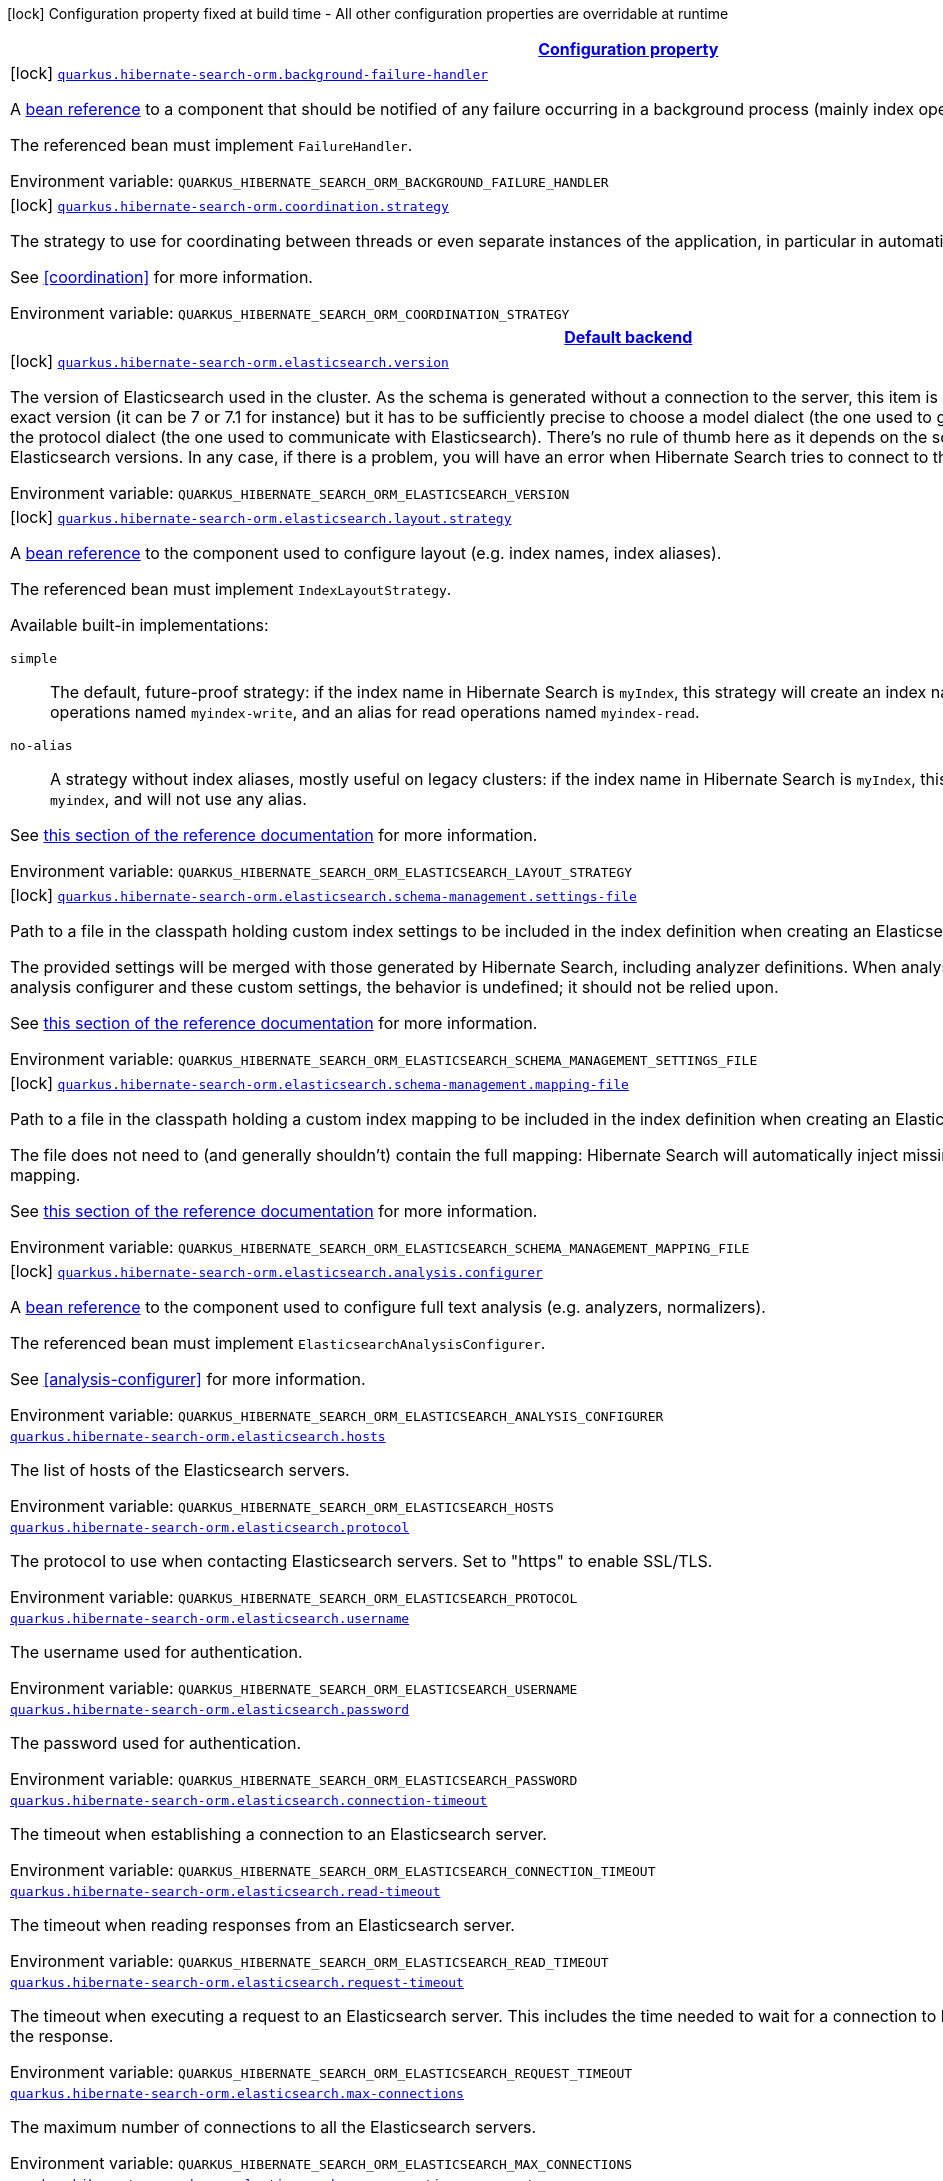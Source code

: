 
:summaryTableId: quarkus-hibernate-search-orm-hibernate-search-elasticsearch-build-time-config
[.configuration-legend]
icon:lock[title=Fixed at build time] Configuration property fixed at build time - All other configuration properties are overridable at runtime
[.configuration-reference, cols="80,.^10,.^10"]
|===

h|[[quarkus-hibernate-search-orm-hibernate-search-elasticsearch-build-time-config_configuration]]link:#quarkus-hibernate-search-orm-hibernate-search-elasticsearch-build-time-config_configuration[Configuration property]

h|Type
h|Default

a|icon:lock[title=Fixed at build time] [[quarkus-hibernate-search-orm-hibernate-search-elasticsearch-build-time-config_quarkus.hibernate-search-orm.background-failure-handler]]`link:#quarkus-hibernate-search-orm-hibernate-search-elasticsearch-build-time-config_quarkus.hibernate-search-orm.background-failure-handler[quarkus.hibernate-search-orm.background-failure-handler]`

[.description]
--
A <<bean-reference-note-anchor,bean reference>> to a component
that should be notified of any failure occurring in a background process
(mainly index operations).

The referenced bean must implement `FailureHandler`.

Environment variable: `+++QUARKUS_HIBERNATE_SEARCH_ORM_BACKGROUND_FAILURE_HANDLER+++`
--|string 
|


a|icon:lock[title=Fixed at build time] [[quarkus-hibernate-search-orm-hibernate-search-elasticsearch-build-time-config_quarkus.hibernate-search-orm.coordination.strategy]]`link:#quarkus-hibernate-search-orm-hibernate-search-elasticsearch-build-time-config_quarkus.hibernate-search-orm.coordination.strategy[quarkus.hibernate-search-orm.coordination.strategy]`

[.description]
--
The strategy to use for coordinating between threads or even separate instances of the application,
in particular in automatic indexing.

See <<coordination>> for more information.

Environment variable: `+++QUARKUS_HIBERNATE_SEARCH_ORM_COORDINATION_STRATEGY+++`
--|string 
|`none`


h|[[quarkus-hibernate-search-orm-hibernate-search-elasticsearch-build-time-config_quarkus.hibernate-search-orm.default-backend-default-backend]]link:#quarkus-hibernate-search-orm-hibernate-search-elasticsearch-build-time-config_quarkus.hibernate-search-orm.default-backend-default-backend[Default backend]

h|Type
h|Default

a|icon:lock[title=Fixed at build time] [[quarkus-hibernate-search-orm-hibernate-search-elasticsearch-build-time-config_quarkus.hibernate-search-orm.elasticsearch.version]]`link:#quarkus-hibernate-search-orm-hibernate-search-elasticsearch-build-time-config_quarkus.hibernate-search-orm.elasticsearch.version[quarkus.hibernate-search-orm.elasticsearch.version]`

[.description]
--
The version of Elasticsearch used in the cluster. 
 As the schema is generated without a connection to the server, this item is mandatory. 
 It doesn't have to be the exact version (it can be 7 or 7.1 for instance) but it has to be sufficiently precise to choose a model dialect (the one used to generate the schema) compatible with the protocol dialect (the one used to communicate with Elasticsearch). 
 There's no rule of thumb here as it depends on the schema incompatibilities introduced by Elasticsearch versions. In any case, if there is a problem, you will have an error when Hibernate Search tries to connect to the cluster.

Environment variable: `+++QUARKUS_HIBERNATE_SEARCH_ORM_ELASTICSEARCH_VERSION+++`
--|ElasticsearchVersion 
|


a|icon:lock[title=Fixed at build time] [[quarkus-hibernate-search-orm-hibernate-search-elasticsearch-build-time-config_quarkus.hibernate-search-orm.elasticsearch.layout.strategy]]`link:#quarkus-hibernate-search-orm-hibernate-search-elasticsearch-build-time-config_quarkus.hibernate-search-orm.elasticsearch.layout.strategy[quarkus.hibernate-search-orm.elasticsearch.layout.strategy]`

[.description]
--
A <<bean-reference-note-anchor,bean reference>> to the component
used to configure layout (e.g. index names, index aliases).

The referenced bean must implement `IndexLayoutStrategy`.

Available built-in implementations:

`simple`::
The default, future-proof strategy: if the index name in Hibernate Search is `myIndex`,
this strategy will create an index named `myindex-000001`, an alias for write operations named `myindex-write`,
and an alias for read operations named `myindex-read`.
`no-alias`::
A strategy without index aliases, mostly useful on legacy clusters:
if the index name in Hibernate Search is `myIndex`,
this strategy will create an index named `myindex`, and will not use any alias.

See
link:{hibernate-search-doc-prefix}#backend-elasticsearch-indexlayout[this section of the reference documentation]
for more information.

Environment variable: `+++QUARKUS_HIBERNATE_SEARCH_ORM_ELASTICSEARCH_LAYOUT_STRATEGY+++`
--|string 
|


a|icon:lock[title=Fixed at build time] [[quarkus-hibernate-search-orm-hibernate-search-elasticsearch-build-time-config_quarkus.hibernate-search-orm.elasticsearch.schema-management.settings-file]]`link:#quarkus-hibernate-search-orm-hibernate-search-elasticsearch-build-time-config_quarkus.hibernate-search-orm.elasticsearch.schema-management.settings-file[quarkus.hibernate-search-orm.elasticsearch.schema-management.settings-file]`

[.description]
--
Path to a file in the classpath holding custom index settings to be included in the index definition
when creating an Elasticsearch index.

The provided settings will be merged with those generated by Hibernate Search, including analyzer definitions.
When analysis is configured both through an analysis configurer and these custom settings, the behavior is undefined;
it should not be relied upon.

See https://docs.jboss.org/hibernate/stable/search/reference/en-US/html_single/#backend-elasticsearch-configuration-index-settings[this section of the reference documentation]
for more information.

Environment variable: `+++QUARKUS_HIBERNATE_SEARCH_ORM_ELASTICSEARCH_SCHEMA_MANAGEMENT_SETTINGS_FILE+++`
--|string 
|


a|icon:lock[title=Fixed at build time] [[quarkus-hibernate-search-orm-hibernate-search-elasticsearch-build-time-config_quarkus.hibernate-search-orm.elasticsearch.schema-management.mapping-file]]`link:#quarkus-hibernate-search-orm-hibernate-search-elasticsearch-build-time-config_quarkus.hibernate-search-orm.elasticsearch.schema-management.mapping-file[quarkus.hibernate-search-orm.elasticsearch.schema-management.mapping-file]`

[.description]
--
Path to a file in the classpath holding a custom index mapping to be included in the index definition
when creating an Elasticsearch index.

The file does not need to (and generally shouldn't) contain the full mapping:
Hibernate Search will automatically inject missing properties (index fields) in the given mapping.

See https://docs.jboss.org/hibernate/stable/search/reference/en-US/html_single/#backend-elasticsearch-mapping-custom[this section of the reference documentation]
for more information.

Environment variable: `+++QUARKUS_HIBERNATE_SEARCH_ORM_ELASTICSEARCH_SCHEMA_MANAGEMENT_MAPPING_FILE+++`
--|string 
|


a|icon:lock[title=Fixed at build time] [[quarkus-hibernate-search-orm-hibernate-search-elasticsearch-build-time-config_quarkus.hibernate-search-orm.elasticsearch.analysis.configurer]]`link:#quarkus-hibernate-search-orm-hibernate-search-elasticsearch-build-time-config_quarkus.hibernate-search-orm.elasticsearch.analysis.configurer[quarkus.hibernate-search-orm.elasticsearch.analysis.configurer]`

[.description]
--
A <<bean-reference-note-anchor,bean reference>> to the component
used to configure full text analysis (e.g. analyzers, normalizers).

The referenced bean must implement `ElasticsearchAnalysisConfigurer`.

See <<analysis-configurer>> for more information.

Environment variable: `+++QUARKUS_HIBERNATE_SEARCH_ORM_ELASTICSEARCH_ANALYSIS_CONFIGURER+++`
--|string 
|


a| [[quarkus-hibernate-search-orm-hibernate-search-elasticsearch-build-time-config_quarkus.hibernate-search-orm.elasticsearch.hosts]]`link:#quarkus-hibernate-search-orm-hibernate-search-elasticsearch-build-time-config_quarkus.hibernate-search-orm.elasticsearch.hosts[quarkus.hibernate-search-orm.elasticsearch.hosts]`

[.description]
--
The list of hosts of the Elasticsearch servers.

Environment variable: `+++QUARKUS_HIBERNATE_SEARCH_ORM_ELASTICSEARCH_HOSTS+++`
--|list of string 
|`localhost:9200`


a| [[quarkus-hibernate-search-orm-hibernate-search-elasticsearch-build-time-config_quarkus.hibernate-search-orm.elasticsearch.protocol]]`link:#quarkus-hibernate-search-orm-hibernate-search-elasticsearch-build-time-config_quarkus.hibernate-search-orm.elasticsearch.protocol[quarkus.hibernate-search-orm.elasticsearch.protocol]`

[.description]
--
The protocol to use when contacting Elasticsearch servers. Set to "https" to enable SSL/TLS.

Environment variable: `+++QUARKUS_HIBERNATE_SEARCH_ORM_ELASTICSEARCH_PROTOCOL+++`
-- a|
`http`, `https` 
|`http`


a| [[quarkus-hibernate-search-orm-hibernate-search-elasticsearch-build-time-config_quarkus.hibernate-search-orm.elasticsearch.username]]`link:#quarkus-hibernate-search-orm-hibernate-search-elasticsearch-build-time-config_quarkus.hibernate-search-orm.elasticsearch.username[quarkus.hibernate-search-orm.elasticsearch.username]`

[.description]
--
The username used for authentication.

Environment variable: `+++QUARKUS_HIBERNATE_SEARCH_ORM_ELASTICSEARCH_USERNAME+++`
--|string 
|


a| [[quarkus-hibernate-search-orm-hibernate-search-elasticsearch-build-time-config_quarkus.hibernate-search-orm.elasticsearch.password]]`link:#quarkus-hibernate-search-orm-hibernate-search-elasticsearch-build-time-config_quarkus.hibernate-search-orm.elasticsearch.password[quarkus.hibernate-search-orm.elasticsearch.password]`

[.description]
--
The password used for authentication.

Environment variable: `+++QUARKUS_HIBERNATE_SEARCH_ORM_ELASTICSEARCH_PASSWORD+++`
--|string 
|


a| [[quarkus-hibernate-search-orm-hibernate-search-elasticsearch-build-time-config_quarkus.hibernate-search-orm.elasticsearch.connection-timeout]]`link:#quarkus-hibernate-search-orm-hibernate-search-elasticsearch-build-time-config_quarkus.hibernate-search-orm.elasticsearch.connection-timeout[quarkus.hibernate-search-orm.elasticsearch.connection-timeout]`

[.description]
--
The timeout when establishing a connection to an Elasticsearch server.

Environment variable: `+++QUARKUS_HIBERNATE_SEARCH_ORM_ELASTICSEARCH_CONNECTION_TIMEOUT+++`
--|link:https://docs.oracle.com/javase/8/docs/api/java/time/Duration.html[Duration]
  link:#duration-note-anchor-{summaryTableId}[icon:question-circle[], title=More information about the Duration format]
|`1S`


a| [[quarkus-hibernate-search-orm-hibernate-search-elasticsearch-build-time-config_quarkus.hibernate-search-orm.elasticsearch.read-timeout]]`link:#quarkus-hibernate-search-orm-hibernate-search-elasticsearch-build-time-config_quarkus.hibernate-search-orm.elasticsearch.read-timeout[quarkus.hibernate-search-orm.elasticsearch.read-timeout]`

[.description]
--
The timeout when reading responses from an Elasticsearch server.

Environment variable: `+++QUARKUS_HIBERNATE_SEARCH_ORM_ELASTICSEARCH_READ_TIMEOUT+++`
--|link:https://docs.oracle.com/javase/8/docs/api/java/time/Duration.html[Duration]
  link:#duration-note-anchor-{summaryTableId}[icon:question-circle[], title=More information about the Duration format]
|`30S`


a| [[quarkus-hibernate-search-orm-hibernate-search-elasticsearch-build-time-config_quarkus.hibernate-search-orm.elasticsearch.request-timeout]]`link:#quarkus-hibernate-search-orm-hibernate-search-elasticsearch-build-time-config_quarkus.hibernate-search-orm.elasticsearch.request-timeout[quarkus.hibernate-search-orm.elasticsearch.request-timeout]`

[.description]
--
The timeout when executing a request to an Elasticsearch server. 
 This includes the time needed to wait for a connection to be available, send the request and read the response.

Environment variable: `+++QUARKUS_HIBERNATE_SEARCH_ORM_ELASTICSEARCH_REQUEST_TIMEOUT+++`
--|link:https://docs.oracle.com/javase/8/docs/api/java/time/Duration.html[Duration]
  link:#duration-note-anchor-{summaryTableId}[icon:question-circle[], title=More information about the Duration format]
|


a| [[quarkus-hibernate-search-orm-hibernate-search-elasticsearch-build-time-config_quarkus.hibernate-search-orm.elasticsearch.max-connections]]`link:#quarkus-hibernate-search-orm-hibernate-search-elasticsearch-build-time-config_quarkus.hibernate-search-orm.elasticsearch.max-connections[quarkus.hibernate-search-orm.elasticsearch.max-connections]`

[.description]
--
The maximum number of connections to all the Elasticsearch servers.

Environment variable: `+++QUARKUS_HIBERNATE_SEARCH_ORM_ELASTICSEARCH_MAX_CONNECTIONS+++`
--|int 
|`20`


a| [[quarkus-hibernate-search-orm-hibernate-search-elasticsearch-build-time-config_quarkus.hibernate-search-orm.elasticsearch.max-connections-per-route]]`link:#quarkus-hibernate-search-orm-hibernate-search-elasticsearch-build-time-config_quarkus.hibernate-search-orm.elasticsearch.max-connections-per-route[quarkus.hibernate-search-orm.elasticsearch.max-connections-per-route]`

[.description]
--
The maximum number of connections per Elasticsearch server.

Environment variable: `+++QUARKUS_HIBERNATE_SEARCH_ORM_ELASTICSEARCH_MAX_CONNECTIONS_PER_ROUTE+++`
--|int 
|`10`


a| [[quarkus-hibernate-search-orm-hibernate-search-elasticsearch-build-time-config_quarkus.hibernate-search-orm.elasticsearch.discovery.enabled]]`link:#quarkus-hibernate-search-orm-hibernate-search-elasticsearch-build-time-config_quarkus.hibernate-search-orm.elasticsearch.discovery.enabled[quarkus.hibernate-search-orm.elasticsearch.discovery.enabled]`

[.description]
--
Defines if automatic discovery is enabled.

Environment variable: `+++QUARKUS_HIBERNATE_SEARCH_ORM_ELASTICSEARCH_DISCOVERY_ENABLED+++`
--|boolean 
|`false`


a| [[quarkus-hibernate-search-orm-hibernate-search-elasticsearch-build-time-config_quarkus.hibernate-search-orm.elasticsearch.discovery.refresh-interval]]`link:#quarkus-hibernate-search-orm-hibernate-search-elasticsearch-build-time-config_quarkus.hibernate-search-orm.elasticsearch.discovery.refresh-interval[quarkus.hibernate-search-orm.elasticsearch.discovery.refresh-interval]`

[.description]
--
Refresh interval of the node list.

Environment variable: `+++QUARKUS_HIBERNATE_SEARCH_ORM_ELASTICSEARCH_DISCOVERY_REFRESH_INTERVAL+++`
--|link:https://docs.oracle.com/javase/8/docs/api/java/time/Duration.html[Duration]
  link:#duration-note-anchor-{summaryTableId}[icon:question-circle[], title=More information about the Duration format]
|`10S`


a| [[quarkus-hibernate-search-orm-hibernate-search-elasticsearch-build-time-config_quarkus.hibernate-search-orm.elasticsearch.thread-pool.size]]`link:#quarkus-hibernate-search-orm-hibernate-search-elasticsearch-build-time-config_quarkus.hibernate-search-orm.elasticsearch.thread-pool.size[quarkus.hibernate-search-orm.elasticsearch.thread-pool.size]`

[.description]
--
The size of the thread pool assigned to the backend. 
 Note that number is *per backend*, not per index. Adding more indexes will not add more threads. 
 As all operations happening in this thread-pool are non-blocking, raising its size above the number of processor cores available to the JVM will not bring noticeable performance benefit. The only reason to alter this setting would be to reduce the number of threads; for example, in an application with a single index with a single indexing queue, running on a machine with 64 processor cores, you might want to bring down the number of threads. 
 Defaults to the number of processor cores available to the JVM on startup.

Environment variable: `+++QUARKUS_HIBERNATE_SEARCH_ORM_ELASTICSEARCH_THREAD_POOL_SIZE+++`
--|int 
|


a| [[quarkus-hibernate-search-orm-hibernate-search-elasticsearch-build-time-config_quarkus.hibernate-search-orm.elasticsearch.version-check.enabled]]`link:#quarkus-hibernate-search-orm-hibernate-search-elasticsearch-build-time-config_quarkus.hibernate-search-orm.elasticsearch.version-check.enabled[quarkus.hibernate-search-orm.elasticsearch.version-check.enabled]`

[.description]
--
Whether Hibernate Search should check the version of the Elasticsearch cluster on startup. 
 Set to `false` if the Elasticsearch cluster may not be available on startup.

Environment variable: `+++QUARKUS_HIBERNATE_SEARCH_ORM_ELASTICSEARCH_VERSION_CHECK_ENABLED+++`
--|boolean 
|`true`


a| [[quarkus-hibernate-search-orm-hibernate-search-elasticsearch-build-time-config_quarkus.hibernate-search-orm.elasticsearch.schema-management.required-status]]`link:#quarkus-hibernate-search-orm-hibernate-search-elasticsearch-build-time-config_quarkus.hibernate-search-orm.elasticsearch.schema-management.required-status[quarkus.hibernate-search-orm.elasticsearch.schema-management.required-status]`

[.description]
--
The minimal cluster status required.

Environment variable: `+++QUARKUS_HIBERNATE_SEARCH_ORM_ELASTICSEARCH_SCHEMA_MANAGEMENT_REQUIRED_STATUS+++`
-- a|
`green`, `yellow`, `red` 
|`yellow`


a| [[quarkus-hibernate-search-orm-hibernate-search-elasticsearch-build-time-config_quarkus.hibernate-search-orm.elasticsearch.schema-management.required-status-wait-timeout]]`link:#quarkus-hibernate-search-orm-hibernate-search-elasticsearch-build-time-config_quarkus.hibernate-search-orm.elasticsearch.schema-management.required-status-wait-timeout[quarkus.hibernate-search-orm.elasticsearch.schema-management.required-status-wait-timeout]`

[.description]
--
How long we should wait for the status before failing the bootstrap.

Environment variable: `+++QUARKUS_HIBERNATE_SEARCH_ORM_ELASTICSEARCH_SCHEMA_MANAGEMENT_REQUIRED_STATUS_WAIT_TIMEOUT+++`
--|link:https://docs.oracle.com/javase/8/docs/api/java/time/Duration.html[Duration]
  link:#duration-note-anchor-{summaryTableId}[icon:question-circle[], title=More information about the Duration format]
|`10S`


a| [[quarkus-hibernate-search-orm-hibernate-search-elasticsearch-build-time-config_quarkus.hibernate-search-orm.elasticsearch.indexing.queue-count]]`link:#quarkus-hibernate-search-orm-hibernate-search-elasticsearch-build-time-config_quarkus.hibernate-search-orm.elasticsearch.indexing.queue-count[quarkus.hibernate-search-orm.elasticsearch.indexing.queue-count]`

[.description]
--
The number of indexing queues assigned to each index. 
 Higher values will lead to more connections being used in parallel, which may lead to higher indexing throughput, but incurs a risk of overloading Elasticsearch, i.e. of overflowing its HTTP request buffers and tripping link:https://www.elastic.co/guide/en/elasticsearch/reference/7.9/circuit-breaker.html[circuit breakers], leading to Elasticsearch giving up on some request and resulting in indexing failures.

Environment variable: `+++QUARKUS_HIBERNATE_SEARCH_ORM_ELASTICSEARCH_INDEXING_QUEUE_COUNT+++`
--|int 
|`10`


a| [[quarkus-hibernate-search-orm-hibernate-search-elasticsearch-build-time-config_quarkus.hibernate-search-orm.elasticsearch.indexing.queue-size]]`link:#quarkus-hibernate-search-orm-hibernate-search-elasticsearch-build-time-config_quarkus.hibernate-search-orm.elasticsearch.indexing.queue-size[quarkus.hibernate-search-orm.elasticsearch.indexing.queue-size]`

[.description]
--
The size of indexing queues. 
 Lower values may lead to lower memory usage, especially if there are many queues, but values that are too low will reduce the likeliness of reaching the max bulk size and increase the likeliness of application threads blocking because the queue is full, which may lead to lower indexing throughput.

Environment variable: `+++QUARKUS_HIBERNATE_SEARCH_ORM_ELASTICSEARCH_INDEXING_QUEUE_SIZE+++`
--|int 
|`1000`


a| [[quarkus-hibernate-search-orm-hibernate-search-elasticsearch-build-time-config_quarkus.hibernate-search-orm.elasticsearch.indexing.max-bulk-size]]`link:#quarkus-hibernate-search-orm-hibernate-search-elasticsearch-build-time-config_quarkus.hibernate-search-orm.elasticsearch.indexing.max-bulk-size[quarkus.hibernate-search-orm.elasticsearch.indexing.max-bulk-size]`

[.description]
--
The maximum size of bulk requests created when processing indexing queues. 
 Higher values will lead to more documents being sent in each HTTP request sent to Elasticsearch, which may lead to higher indexing throughput, but incurs a risk of overloading Elasticsearch, i.e. of overflowing its HTTP request buffers and tripping link:https://www.elastic.co/guide/en/elasticsearch/reference/7.9/circuit-breaker.html[circuit breakers], leading to Elasticsearch giving up on some request and resulting in indexing failures. 
 Note that raising this number above the queue size has no effect, as bulks cannot include more requests than are contained in the queue.

Environment variable: `+++QUARKUS_HIBERNATE_SEARCH_ORM_ELASTICSEARCH_INDEXING_MAX_BULK_SIZE+++`
--|int 
|`100`


a|icon:lock[title=Fixed at build time] [[quarkus-hibernate-search-orm-hibernate-search-elasticsearch-build-time-config_quarkus.hibernate-search-orm.elasticsearch.indexes.-index-name-.schema-management.settings-file]]`link:#quarkus-hibernate-search-orm-hibernate-search-elasticsearch-build-time-config_quarkus.hibernate-search-orm.elasticsearch.indexes.-index-name-.schema-management.settings-file[quarkus.hibernate-search-orm.elasticsearch.indexes."index-name".schema-management.settings-file]`

[.description]
--
Path to a file in the classpath holding custom index settings to be included in the index definition
when creating an Elasticsearch index.

The provided settings will be merged with those generated by Hibernate Search, including analyzer definitions.
When analysis is configured both through an analysis configurer and these custom settings, the behavior is undefined;
it should not be relied upon.

See https://docs.jboss.org/hibernate/stable/search/reference/en-US/html_single/#backend-elasticsearch-configuration-index-settings[this section of the reference documentation]
for more information.

Environment variable: `+++QUARKUS_HIBERNATE_SEARCH_ORM_ELASTICSEARCH_INDEXES__INDEX_NAME__SCHEMA_MANAGEMENT_SETTINGS_FILE+++`
--|string 
|


a|icon:lock[title=Fixed at build time] [[quarkus-hibernate-search-orm-hibernate-search-elasticsearch-build-time-config_quarkus.hibernate-search-orm.elasticsearch.indexes.-index-name-.schema-management.mapping-file]]`link:#quarkus-hibernate-search-orm-hibernate-search-elasticsearch-build-time-config_quarkus.hibernate-search-orm.elasticsearch.indexes.-index-name-.schema-management.mapping-file[quarkus.hibernate-search-orm.elasticsearch.indexes."index-name".schema-management.mapping-file]`

[.description]
--
Path to a file in the classpath holding a custom index mapping to be included in the index definition
when creating an Elasticsearch index.

The file does not need to (and generally shouldn't) contain the full mapping:
Hibernate Search will automatically inject missing properties (index fields) in the given mapping.

See https://docs.jboss.org/hibernate/stable/search/reference/en-US/html_single/#backend-elasticsearch-mapping-custom[this section of the reference documentation]
for more information.

Environment variable: `+++QUARKUS_HIBERNATE_SEARCH_ORM_ELASTICSEARCH_INDEXES__INDEX_NAME__SCHEMA_MANAGEMENT_MAPPING_FILE+++`
--|string 
|


a|icon:lock[title=Fixed at build time] [[quarkus-hibernate-search-orm-hibernate-search-elasticsearch-build-time-config_quarkus.hibernate-search-orm.elasticsearch.indexes.-index-name-.analysis.configurer]]`link:#quarkus-hibernate-search-orm-hibernate-search-elasticsearch-build-time-config_quarkus.hibernate-search-orm.elasticsearch.indexes.-index-name-.analysis.configurer[quarkus.hibernate-search-orm.elasticsearch.indexes."index-name".analysis.configurer]`

[.description]
--
A <<bean-reference-note-anchor,bean reference>> to the component
used to configure full text analysis (e.g. analyzers, normalizers).

The referenced bean must implement `ElasticsearchAnalysisConfigurer`.

See <<analysis-configurer>> for more information.

Environment variable: `+++QUARKUS_HIBERNATE_SEARCH_ORM_ELASTICSEARCH_INDEXES__INDEX_NAME__ANALYSIS_CONFIGURER+++`
--|string 
|


a| [[quarkus-hibernate-search-orm-hibernate-search-elasticsearch-build-time-config_quarkus.hibernate-search-orm.elasticsearch.indexes.-index-name-.schema-management.required-status]]`link:#quarkus-hibernate-search-orm-hibernate-search-elasticsearch-build-time-config_quarkus.hibernate-search-orm.elasticsearch.indexes.-index-name-.schema-management.required-status[quarkus.hibernate-search-orm.elasticsearch.indexes."index-name".schema-management.required-status]`

[.description]
--
The minimal cluster status required.

Environment variable: `+++QUARKUS_HIBERNATE_SEARCH_ORM_ELASTICSEARCH_INDEXES__INDEX_NAME__SCHEMA_MANAGEMENT_REQUIRED_STATUS+++`
-- a|
`green`, `yellow`, `red` 
|`yellow`


a| [[quarkus-hibernate-search-orm-hibernate-search-elasticsearch-build-time-config_quarkus.hibernate-search-orm.elasticsearch.indexes.-index-name-.schema-management.required-status-wait-timeout]]`link:#quarkus-hibernate-search-orm-hibernate-search-elasticsearch-build-time-config_quarkus.hibernate-search-orm.elasticsearch.indexes.-index-name-.schema-management.required-status-wait-timeout[quarkus.hibernate-search-orm.elasticsearch.indexes."index-name".schema-management.required-status-wait-timeout]`

[.description]
--
How long we should wait for the status before failing the bootstrap.

Environment variable: `+++QUARKUS_HIBERNATE_SEARCH_ORM_ELASTICSEARCH_INDEXES__INDEX_NAME__SCHEMA_MANAGEMENT_REQUIRED_STATUS_WAIT_TIMEOUT+++`
--|link:https://docs.oracle.com/javase/8/docs/api/java/time/Duration.html[Duration]
  link:#duration-note-anchor-{summaryTableId}[icon:question-circle[], title=More information about the Duration format]
|`10S`


a| [[quarkus-hibernate-search-orm-hibernate-search-elasticsearch-build-time-config_quarkus.hibernate-search-orm.elasticsearch.indexes.-index-name-.indexing.queue-count]]`link:#quarkus-hibernate-search-orm-hibernate-search-elasticsearch-build-time-config_quarkus.hibernate-search-orm.elasticsearch.indexes.-index-name-.indexing.queue-count[quarkus.hibernate-search-orm.elasticsearch.indexes."index-name".indexing.queue-count]`

[.description]
--
The number of indexing queues assigned to each index. 
 Higher values will lead to more connections being used in parallel, which may lead to higher indexing throughput, but incurs a risk of overloading Elasticsearch, i.e. of overflowing its HTTP request buffers and tripping link:https://www.elastic.co/guide/en/elasticsearch/reference/7.9/circuit-breaker.html[circuit breakers], leading to Elasticsearch giving up on some request and resulting in indexing failures.

Environment variable: `+++QUARKUS_HIBERNATE_SEARCH_ORM_ELASTICSEARCH_INDEXES__INDEX_NAME__INDEXING_QUEUE_COUNT+++`
--|int 
|`10`


a| [[quarkus-hibernate-search-orm-hibernate-search-elasticsearch-build-time-config_quarkus.hibernate-search-orm.elasticsearch.indexes.-index-name-.indexing.queue-size]]`link:#quarkus-hibernate-search-orm-hibernate-search-elasticsearch-build-time-config_quarkus.hibernate-search-orm.elasticsearch.indexes.-index-name-.indexing.queue-size[quarkus.hibernate-search-orm.elasticsearch.indexes."index-name".indexing.queue-size]`

[.description]
--
The size of indexing queues. 
 Lower values may lead to lower memory usage, especially if there are many queues, but values that are too low will reduce the likeliness of reaching the max bulk size and increase the likeliness of application threads blocking because the queue is full, which may lead to lower indexing throughput.

Environment variable: `+++QUARKUS_HIBERNATE_SEARCH_ORM_ELASTICSEARCH_INDEXES__INDEX_NAME__INDEXING_QUEUE_SIZE+++`
--|int 
|`1000`


a| [[quarkus-hibernate-search-orm-hibernate-search-elasticsearch-build-time-config_quarkus.hibernate-search-orm.elasticsearch.indexes.-index-name-.indexing.max-bulk-size]]`link:#quarkus-hibernate-search-orm-hibernate-search-elasticsearch-build-time-config_quarkus.hibernate-search-orm.elasticsearch.indexes.-index-name-.indexing.max-bulk-size[quarkus.hibernate-search-orm.elasticsearch.indexes."index-name".indexing.max-bulk-size]`

[.description]
--
The maximum size of bulk requests created when processing indexing queues. 
 Higher values will lead to more documents being sent in each HTTP request sent to Elasticsearch, which may lead to higher indexing throughput, but incurs a risk of overloading Elasticsearch, i.e. of overflowing its HTTP request buffers and tripping link:https://www.elastic.co/guide/en/elasticsearch/reference/7.9/circuit-breaker.html[circuit breakers], leading to Elasticsearch giving up on some request and resulting in indexing failures. 
 Note that raising this number above the queue size has no effect, as bulks cannot include more requests than are contained in the queue.

Environment variable: `+++QUARKUS_HIBERNATE_SEARCH_ORM_ELASTICSEARCH_INDEXES__INDEX_NAME__INDEXING_MAX_BULK_SIZE+++`
--|int 
|`100`


h|[[quarkus-hibernate-search-orm-hibernate-search-elasticsearch-build-time-config_quarkus.hibernate-search-orm.named-backends-named-backends]]link:#quarkus-hibernate-search-orm-hibernate-search-elasticsearch-build-time-config_quarkus.hibernate-search-orm.named-backends-named-backends[Named backends]

h|Type
h|Default

a|icon:lock[title=Fixed at build time] [[quarkus-hibernate-search-orm-hibernate-search-elasticsearch-build-time-config_quarkus.hibernate-search-orm.elasticsearch.backends.-backend-name-.version]]`link:#quarkus-hibernate-search-orm-hibernate-search-elasticsearch-build-time-config_quarkus.hibernate-search-orm.elasticsearch.backends.-backend-name-.version[quarkus.hibernate-search-orm.elasticsearch.backends."backend-name".version]`

[.description]
--
The version of Elasticsearch used in the cluster. 
 As the schema is generated without a connection to the server, this item is mandatory. 
 It doesn't have to be the exact version (it can be 7 or 7.1 for instance) but it has to be sufficiently precise to choose a model dialect (the one used to generate the schema) compatible with the protocol dialect (the one used to communicate with Elasticsearch). 
 There's no rule of thumb here as it depends on the schema incompatibilities introduced by Elasticsearch versions. In any case, if there is a problem, you will have an error when Hibernate Search tries to connect to the cluster.

Environment variable: `+++QUARKUS_HIBERNATE_SEARCH_ORM_ELASTICSEARCH_BACKENDS__BACKEND_NAME__VERSION+++`
--|ElasticsearchVersion 
|


a|icon:lock[title=Fixed at build time] [[quarkus-hibernate-search-orm-hibernate-search-elasticsearch-build-time-config_quarkus.hibernate-search-orm.elasticsearch.backends.-backend-name-.layout.strategy]]`link:#quarkus-hibernate-search-orm-hibernate-search-elasticsearch-build-time-config_quarkus.hibernate-search-orm.elasticsearch.backends.-backend-name-.layout.strategy[quarkus.hibernate-search-orm.elasticsearch.backends."backend-name".layout.strategy]`

[.description]
--
A <<bean-reference-note-anchor,bean reference>> to the component
used to configure layout (e.g. index names, index aliases).

The referenced bean must implement `IndexLayoutStrategy`.

Available built-in implementations:

`simple`::
The default, future-proof strategy: if the index name in Hibernate Search is `myIndex`,
this strategy will create an index named `myindex-000001`, an alias for write operations named `myindex-write`,
and an alias for read operations named `myindex-read`.
`no-alias`::
A strategy without index aliases, mostly useful on legacy clusters:
if the index name in Hibernate Search is `myIndex`,
this strategy will create an index named `myindex`, and will not use any alias.

See
link:{hibernate-search-doc-prefix}#backend-elasticsearch-indexlayout[this section of the reference documentation]
for more information.

Environment variable: `+++QUARKUS_HIBERNATE_SEARCH_ORM_ELASTICSEARCH_BACKENDS__BACKEND_NAME__LAYOUT_STRATEGY+++`
--|string 
|


a|icon:lock[title=Fixed at build time] [[quarkus-hibernate-search-orm-hibernate-search-elasticsearch-build-time-config_quarkus.hibernate-search-orm.elasticsearch.backends.-backend-name-.schema-management.settings-file]]`link:#quarkus-hibernate-search-orm-hibernate-search-elasticsearch-build-time-config_quarkus.hibernate-search-orm.elasticsearch.backends.-backend-name-.schema-management.settings-file[quarkus.hibernate-search-orm.elasticsearch.backends."backend-name".schema-management.settings-file]`

[.description]
--
Path to a file in the classpath holding custom index settings to be included in the index definition
when creating an Elasticsearch index.

The provided settings will be merged with those generated by Hibernate Search, including analyzer definitions.
When analysis is configured both through an analysis configurer and these custom settings, the behavior is undefined;
it should not be relied upon.

See https://docs.jboss.org/hibernate/stable/search/reference/en-US/html_single/#backend-elasticsearch-configuration-index-settings[this section of the reference documentation]
for more information.

Environment variable: `+++QUARKUS_HIBERNATE_SEARCH_ORM_ELASTICSEARCH_BACKENDS__BACKEND_NAME__SCHEMA_MANAGEMENT_SETTINGS_FILE+++`
--|string 
|


a|icon:lock[title=Fixed at build time] [[quarkus-hibernate-search-orm-hibernate-search-elasticsearch-build-time-config_quarkus.hibernate-search-orm.elasticsearch.backends.-backend-name-.schema-management.mapping-file]]`link:#quarkus-hibernate-search-orm-hibernate-search-elasticsearch-build-time-config_quarkus.hibernate-search-orm.elasticsearch.backends.-backend-name-.schema-management.mapping-file[quarkus.hibernate-search-orm.elasticsearch.backends."backend-name".schema-management.mapping-file]`

[.description]
--
Path to a file in the classpath holding a custom index mapping to be included in the index definition
when creating an Elasticsearch index.

The file does not need to (and generally shouldn't) contain the full mapping:
Hibernate Search will automatically inject missing properties (index fields) in the given mapping.

See https://docs.jboss.org/hibernate/stable/search/reference/en-US/html_single/#backend-elasticsearch-mapping-custom[this section of the reference documentation]
for more information.

Environment variable: `+++QUARKUS_HIBERNATE_SEARCH_ORM_ELASTICSEARCH_BACKENDS__BACKEND_NAME__SCHEMA_MANAGEMENT_MAPPING_FILE+++`
--|string 
|


a|icon:lock[title=Fixed at build time] [[quarkus-hibernate-search-orm-hibernate-search-elasticsearch-build-time-config_quarkus.hibernate-search-orm.elasticsearch.backends.-backend-name-.analysis.configurer]]`link:#quarkus-hibernate-search-orm-hibernate-search-elasticsearch-build-time-config_quarkus.hibernate-search-orm.elasticsearch.backends.-backend-name-.analysis.configurer[quarkus.hibernate-search-orm.elasticsearch.backends."backend-name".analysis.configurer]`

[.description]
--
A <<bean-reference-note-anchor,bean reference>> to the component
used to configure full text analysis (e.g. analyzers, normalizers).

The referenced bean must implement `ElasticsearchAnalysisConfigurer`.

See <<analysis-configurer>> for more information.

Environment variable: `+++QUARKUS_HIBERNATE_SEARCH_ORM_ELASTICSEARCH_BACKENDS__BACKEND_NAME__ANALYSIS_CONFIGURER+++`
--|string 
|


a|icon:lock[title=Fixed at build time] [[quarkus-hibernate-search-orm-hibernate-search-elasticsearch-build-time-config_quarkus.hibernate-search-orm.elasticsearch.backends.-backend-name-.indexes.-index-name-.schema-management.settings-file]]`link:#quarkus-hibernate-search-orm-hibernate-search-elasticsearch-build-time-config_quarkus.hibernate-search-orm.elasticsearch.backends.-backend-name-.indexes.-index-name-.schema-management.settings-file[quarkus.hibernate-search-orm.elasticsearch.backends."backend-name".indexes."index-name".schema-management.settings-file]`

[.description]
--
Path to a file in the classpath holding custom index settings to be included in the index definition
when creating an Elasticsearch index.

The provided settings will be merged with those generated by Hibernate Search, including analyzer definitions.
When analysis is configured both through an analysis configurer and these custom settings, the behavior is undefined;
it should not be relied upon.

See https://docs.jboss.org/hibernate/stable/search/reference/en-US/html_single/#backend-elasticsearch-configuration-index-settings[this section of the reference documentation]
for more information.

Environment variable: `+++QUARKUS_HIBERNATE_SEARCH_ORM_ELASTICSEARCH_BACKENDS__BACKEND_NAME__INDEXES__INDEX_NAME__SCHEMA_MANAGEMENT_SETTINGS_FILE+++`
--|string 
|


a|icon:lock[title=Fixed at build time] [[quarkus-hibernate-search-orm-hibernate-search-elasticsearch-build-time-config_quarkus.hibernate-search-orm.elasticsearch.backends.-backend-name-.indexes.-index-name-.schema-management.mapping-file]]`link:#quarkus-hibernate-search-orm-hibernate-search-elasticsearch-build-time-config_quarkus.hibernate-search-orm.elasticsearch.backends.-backend-name-.indexes.-index-name-.schema-management.mapping-file[quarkus.hibernate-search-orm.elasticsearch.backends."backend-name".indexes."index-name".schema-management.mapping-file]`

[.description]
--
Path to a file in the classpath holding a custom index mapping to be included in the index definition
when creating an Elasticsearch index.

The file does not need to (and generally shouldn't) contain the full mapping:
Hibernate Search will automatically inject missing properties (index fields) in the given mapping.

See https://docs.jboss.org/hibernate/stable/search/reference/en-US/html_single/#backend-elasticsearch-mapping-custom[this section of the reference documentation]
for more information.

Environment variable: `+++QUARKUS_HIBERNATE_SEARCH_ORM_ELASTICSEARCH_BACKENDS__BACKEND_NAME__INDEXES__INDEX_NAME__SCHEMA_MANAGEMENT_MAPPING_FILE+++`
--|string 
|


a|icon:lock[title=Fixed at build time] [[quarkus-hibernate-search-orm-hibernate-search-elasticsearch-build-time-config_quarkus.hibernate-search-orm.elasticsearch.backends.-backend-name-.indexes.-index-name-.analysis.configurer]]`link:#quarkus-hibernate-search-orm-hibernate-search-elasticsearch-build-time-config_quarkus.hibernate-search-orm.elasticsearch.backends.-backend-name-.indexes.-index-name-.analysis.configurer[quarkus.hibernate-search-orm.elasticsearch.backends."backend-name".indexes."index-name".analysis.configurer]`

[.description]
--
A <<bean-reference-note-anchor,bean reference>> to the component
used to configure full text analysis (e.g. analyzers, normalizers).

The referenced bean must implement `ElasticsearchAnalysisConfigurer`.

See <<analysis-configurer>> for more information.

Environment variable: `+++QUARKUS_HIBERNATE_SEARCH_ORM_ELASTICSEARCH_BACKENDS__BACKEND_NAME__INDEXES__INDEX_NAME__ANALYSIS_CONFIGURER+++`
--|string 
|


a| [[quarkus-hibernate-search-orm-hibernate-search-elasticsearch-build-time-config_quarkus.hibernate-search-orm.elasticsearch.backends.-backend-name-.hosts]]`link:#quarkus-hibernate-search-orm-hibernate-search-elasticsearch-build-time-config_quarkus.hibernate-search-orm.elasticsearch.backends.-backend-name-.hosts[quarkus.hibernate-search-orm.elasticsearch.backends."backend-name".hosts]`

[.description]
--
The list of hosts of the Elasticsearch servers.

Environment variable: `+++QUARKUS_HIBERNATE_SEARCH_ORM_ELASTICSEARCH_BACKENDS__BACKEND_NAME__HOSTS+++`
--|list of string 
|`localhost:9200`


a| [[quarkus-hibernate-search-orm-hibernate-search-elasticsearch-build-time-config_quarkus.hibernate-search-orm.elasticsearch.backends.-backend-name-.protocol]]`link:#quarkus-hibernate-search-orm-hibernate-search-elasticsearch-build-time-config_quarkus.hibernate-search-orm.elasticsearch.backends.-backend-name-.protocol[quarkus.hibernate-search-orm.elasticsearch.backends."backend-name".protocol]`

[.description]
--
The protocol to use when contacting Elasticsearch servers. Set to "https" to enable SSL/TLS.

Environment variable: `+++QUARKUS_HIBERNATE_SEARCH_ORM_ELASTICSEARCH_BACKENDS__BACKEND_NAME__PROTOCOL+++`
-- a|
`http`, `https` 
|`http`


a| [[quarkus-hibernate-search-orm-hibernate-search-elasticsearch-build-time-config_quarkus.hibernate-search-orm.elasticsearch.backends.-backend-name-.username]]`link:#quarkus-hibernate-search-orm-hibernate-search-elasticsearch-build-time-config_quarkus.hibernate-search-orm.elasticsearch.backends.-backend-name-.username[quarkus.hibernate-search-orm.elasticsearch.backends."backend-name".username]`

[.description]
--
The username used for authentication.

Environment variable: `+++QUARKUS_HIBERNATE_SEARCH_ORM_ELASTICSEARCH_BACKENDS__BACKEND_NAME__USERNAME+++`
--|string 
|


a| [[quarkus-hibernate-search-orm-hibernate-search-elasticsearch-build-time-config_quarkus.hibernate-search-orm.elasticsearch.backends.-backend-name-.password]]`link:#quarkus-hibernate-search-orm-hibernate-search-elasticsearch-build-time-config_quarkus.hibernate-search-orm.elasticsearch.backends.-backend-name-.password[quarkus.hibernate-search-orm.elasticsearch.backends."backend-name".password]`

[.description]
--
The password used for authentication.

Environment variable: `+++QUARKUS_HIBERNATE_SEARCH_ORM_ELASTICSEARCH_BACKENDS__BACKEND_NAME__PASSWORD+++`
--|string 
|


a| [[quarkus-hibernate-search-orm-hibernate-search-elasticsearch-build-time-config_quarkus.hibernate-search-orm.elasticsearch.backends.-backend-name-.connection-timeout]]`link:#quarkus-hibernate-search-orm-hibernate-search-elasticsearch-build-time-config_quarkus.hibernate-search-orm.elasticsearch.backends.-backend-name-.connection-timeout[quarkus.hibernate-search-orm.elasticsearch.backends."backend-name".connection-timeout]`

[.description]
--
The timeout when establishing a connection to an Elasticsearch server.

Environment variable: `+++QUARKUS_HIBERNATE_SEARCH_ORM_ELASTICSEARCH_BACKENDS__BACKEND_NAME__CONNECTION_TIMEOUT+++`
--|link:https://docs.oracle.com/javase/8/docs/api/java/time/Duration.html[Duration]
  link:#duration-note-anchor-{summaryTableId}[icon:question-circle[], title=More information about the Duration format]
|`1S`


a| [[quarkus-hibernate-search-orm-hibernate-search-elasticsearch-build-time-config_quarkus.hibernate-search-orm.elasticsearch.backends.-backend-name-.read-timeout]]`link:#quarkus-hibernate-search-orm-hibernate-search-elasticsearch-build-time-config_quarkus.hibernate-search-orm.elasticsearch.backends.-backend-name-.read-timeout[quarkus.hibernate-search-orm.elasticsearch.backends."backend-name".read-timeout]`

[.description]
--
The timeout when reading responses from an Elasticsearch server.

Environment variable: `+++QUARKUS_HIBERNATE_SEARCH_ORM_ELASTICSEARCH_BACKENDS__BACKEND_NAME__READ_TIMEOUT+++`
--|link:https://docs.oracle.com/javase/8/docs/api/java/time/Duration.html[Duration]
  link:#duration-note-anchor-{summaryTableId}[icon:question-circle[], title=More information about the Duration format]
|`30S`


a| [[quarkus-hibernate-search-orm-hibernate-search-elasticsearch-build-time-config_quarkus.hibernate-search-orm.elasticsearch.backends.-backend-name-.request-timeout]]`link:#quarkus-hibernate-search-orm-hibernate-search-elasticsearch-build-time-config_quarkus.hibernate-search-orm.elasticsearch.backends.-backend-name-.request-timeout[quarkus.hibernate-search-orm.elasticsearch.backends."backend-name".request-timeout]`

[.description]
--
The timeout when executing a request to an Elasticsearch server. 
 This includes the time needed to wait for a connection to be available, send the request and read the response.

Environment variable: `+++QUARKUS_HIBERNATE_SEARCH_ORM_ELASTICSEARCH_BACKENDS__BACKEND_NAME__REQUEST_TIMEOUT+++`
--|link:https://docs.oracle.com/javase/8/docs/api/java/time/Duration.html[Duration]
  link:#duration-note-anchor-{summaryTableId}[icon:question-circle[], title=More information about the Duration format]
|


a| [[quarkus-hibernate-search-orm-hibernate-search-elasticsearch-build-time-config_quarkus.hibernate-search-orm.elasticsearch.backends.-backend-name-.max-connections]]`link:#quarkus-hibernate-search-orm-hibernate-search-elasticsearch-build-time-config_quarkus.hibernate-search-orm.elasticsearch.backends.-backend-name-.max-connections[quarkus.hibernate-search-orm.elasticsearch.backends."backend-name".max-connections]`

[.description]
--
The maximum number of connections to all the Elasticsearch servers.

Environment variable: `+++QUARKUS_HIBERNATE_SEARCH_ORM_ELASTICSEARCH_BACKENDS__BACKEND_NAME__MAX_CONNECTIONS+++`
--|int 
|`20`


a| [[quarkus-hibernate-search-orm-hibernate-search-elasticsearch-build-time-config_quarkus.hibernate-search-orm.elasticsearch.backends.-backend-name-.max-connections-per-route]]`link:#quarkus-hibernate-search-orm-hibernate-search-elasticsearch-build-time-config_quarkus.hibernate-search-orm.elasticsearch.backends.-backend-name-.max-connections-per-route[quarkus.hibernate-search-orm.elasticsearch.backends."backend-name".max-connections-per-route]`

[.description]
--
The maximum number of connections per Elasticsearch server.

Environment variable: `+++QUARKUS_HIBERNATE_SEARCH_ORM_ELASTICSEARCH_BACKENDS__BACKEND_NAME__MAX_CONNECTIONS_PER_ROUTE+++`
--|int 
|`10`


a| [[quarkus-hibernate-search-orm-hibernate-search-elasticsearch-build-time-config_quarkus.hibernate-search-orm.elasticsearch.backends.-backend-name-.discovery.enabled]]`link:#quarkus-hibernate-search-orm-hibernate-search-elasticsearch-build-time-config_quarkus.hibernate-search-orm.elasticsearch.backends.-backend-name-.discovery.enabled[quarkus.hibernate-search-orm.elasticsearch.backends."backend-name".discovery.enabled]`

[.description]
--
Defines if automatic discovery is enabled.

Environment variable: `+++QUARKUS_HIBERNATE_SEARCH_ORM_ELASTICSEARCH_BACKENDS__BACKEND_NAME__DISCOVERY_ENABLED+++`
--|boolean 
|`false`


a| [[quarkus-hibernate-search-orm-hibernate-search-elasticsearch-build-time-config_quarkus.hibernate-search-orm.elasticsearch.backends.-backend-name-.discovery.refresh-interval]]`link:#quarkus-hibernate-search-orm-hibernate-search-elasticsearch-build-time-config_quarkus.hibernate-search-orm.elasticsearch.backends.-backend-name-.discovery.refresh-interval[quarkus.hibernate-search-orm.elasticsearch.backends."backend-name".discovery.refresh-interval]`

[.description]
--
Refresh interval of the node list.

Environment variable: `+++QUARKUS_HIBERNATE_SEARCH_ORM_ELASTICSEARCH_BACKENDS__BACKEND_NAME__DISCOVERY_REFRESH_INTERVAL+++`
--|link:https://docs.oracle.com/javase/8/docs/api/java/time/Duration.html[Duration]
  link:#duration-note-anchor-{summaryTableId}[icon:question-circle[], title=More information about the Duration format]
|`10S`


a| [[quarkus-hibernate-search-orm-hibernate-search-elasticsearch-build-time-config_quarkus.hibernate-search-orm.elasticsearch.backends.-backend-name-.thread-pool.size]]`link:#quarkus-hibernate-search-orm-hibernate-search-elasticsearch-build-time-config_quarkus.hibernate-search-orm.elasticsearch.backends.-backend-name-.thread-pool.size[quarkus.hibernate-search-orm.elasticsearch.backends."backend-name".thread-pool.size]`

[.description]
--
The size of the thread pool assigned to the backend. 
 Note that number is *per backend*, not per index. Adding more indexes will not add more threads. 
 As all operations happening in this thread-pool are non-blocking, raising its size above the number of processor cores available to the JVM will not bring noticeable performance benefit. The only reason to alter this setting would be to reduce the number of threads; for example, in an application with a single index with a single indexing queue, running on a machine with 64 processor cores, you might want to bring down the number of threads. 
 Defaults to the number of processor cores available to the JVM on startup.

Environment variable: `+++QUARKUS_HIBERNATE_SEARCH_ORM_ELASTICSEARCH_BACKENDS__BACKEND_NAME__THREAD_POOL_SIZE+++`
--|int 
|


a| [[quarkus-hibernate-search-orm-hibernate-search-elasticsearch-build-time-config_quarkus.hibernate-search-orm.elasticsearch.backends.-backend-name-.version-check.enabled]]`link:#quarkus-hibernate-search-orm-hibernate-search-elasticsearch-build-time-config_quarkus.hibernate-search-orm.elasticsearch.backends.-backend-name-.version-check.enabled[quarkus.hibernate-search-orm.elasticsearch.backends."backend-name".version-check.enabled]`

[.description]
--
Whether Hibernate Search should check the version of the Elasticsearch cluster on startup. 
 Set to `false` if the Elasticsearch cluster may not be available on startup.

Environment variable: `+++QUARKUS_HIBERNATE_SEARCH_ORM_ELASTICSEARCH_BACKENDS__BACKEND_NAME__VERSION_CHECK_ENABLED+++`
--|boolean 
|`true`


a| [[quarkus-hibernate-search-orm-hibernate-search-elasticsearch-build-time-config_quarkus.hibernate-search-orm.elasticsearch.backends.-backend-name-.schema-management.required-status]]`link:#quarkus-hibernate-search-orm-hibernate-search-elasticsearch-build-time-config_quarkus.hibernate-search-orm.elasticsearch.backends.-backend-name-.schema-management.required-status[quarkus.hibernate-search-orm.elasticsearch.backends."backend-name".schema-management.required-status]`

[.description]
--
The minimal cluster status required.

Environment variable: `+++QUARKUS_HIBERNATE_SEARCH_ORM_ELASTICSEARCH_BACKENDS__BACKEND_NAME__SCHEMA_MANAGEMENT_REQUIRED_STATUS+++`
-- a|
`green`, `yellow`, `red` 
|`yellow`


a| [[quarkus-hibernate-search-orm-hibernate-search-elasticsearch-build-time-config_quarkus.hibernate-search-orm.elasticsearch.backends.-backend-name-.schema-management.required-status-wait-timeout]]`link:#quarkus-hibernate-search-orm-hibernate-search-elasticsearch-build-time-config_quarkus.hibernate-search-orm.elasticsearch.backends.-backend-name-.schema-management.required-status-wait-timeout[quarkus.hibernate-search-orm.elasticsearch.backends."backend-name".schema-management.required-status-wait-timeout]`

[.description]
--
How long we should wait for the status before failing the bootstrap.

Environment variable: `+++QUARKUS_HIBERNATE_SEARCH_ORM_ELASTICSEARCH_BACKENDS__BACKEND_NAME__SCHEMA_MANAGEMENT_REQUIRED_STATUS_WAIT_TIMEOUT+++`
--|link:https://docs.oracle.com/javase/8/docs/api/java/time/Duration.html[Duration]
  link:#duration-note-anchor-{summaryTableId}[icon:question-circle[], title=More information about the Duration format]
|`10S`


a| [[quarkus-hibernate-search-orm-hibernate-search-elasticsearch-build-time-config_quarkus.hibernate-search-orm.elasticsearch.backends.-backend-name-.indexing.queue-count]]`link:#quarkus-hibernate-search-orm-hibernate-search-elasticsearch-build-time-config_quarkus.hibernate-search-orm.elasticsearch.backends.-backend-name-.indexing.queue-count[quarkus.hibernate-search-orm.elasticsearch.backends."backend-name".indexing.queue-count]`

[.description]
--
The number of indexing queues assigned to each index. 
 Higher values will lead to more connections being used in parallel, which may lead to higher indexing throughput, but incurs a risk of overloading Elasticsearch, i.e. of overflowing its HTTP request buffers and tripping link:https://www.elastic.co/guide/en/elasticsearch/reference/7.9/circuit-breaker.html[circuit breakers], leading to Elasticsearch giving up on some request and resulting in indexing failures.

Environment variable: `+++QUARKUS_HIBERNATE_SEARCH_ORM_ELASTICSEARCH_BACKENDS__BACKEND_NAME__INDEXING_QUEUE_COUNT+++`
--|int 
|`10`


a| [[quarkus-hibernate-search-orm-hibernate-search-elasticsearch-build-time-config_quarkus.hibernate-search-orm.elasticsearch.backends.-backend-name-.indexing.queue-size]]`link:#quarkus-hibernate-search-orm-hibernate-search-elasticsearch-build-time-config_quarkus.hibernate-search-orm.elasticsearch.backends.-backend-name-.indexing.queue-size[quarkus.hibernate-search-orm.elasticsearch.backends."backend-name".indexing.queue-size]`

[.description]
--
The size of indexing queues. 
 Lower values may lead to lower memory usage, especially if there are many queues, but values that are too low will reduce the likeliness of reaching the max bulk size and increase the likeliness of application threads blocking because the queue is full, which may lead to lower indexing throughput.

Environment variable: `+++QUARKUS_HIBERNATE_SEARCH_ORM_ELASTICSEARCH_BACKENDS__BACKEND_NAME__INDEXING_QUEUE_SIZE+++`
--|int 
|`1000`


a| [[quarkus-hibernate-search-orm-hibernate-search-elasticsearch-build-time-config_quarkus.hibernate-search-orm.elasticsearch.backends.-backend-name-.indexing.max-bulk-size]]`link:#quarkus-hibernate-search-orm-hibernate-search-elasticsearch-build-time-config_quarkus.hibernate-search-orm.elasticsearch.backends.-backend-name-.indexing.max-bulk-size[quarkus.hibernate-search-orm.elasticsearch.backends."backend-name".indexing.max-bulk-size]`

[.description]
--
The maximum size of bulk requests created when processing indexing queues. 
 Higher values will lead to more documents being sent in each HTTP request sent to Elasticsearch, which may lead to higher indexing throughput, but incurs a risk of overloading Elasticsearch, i.e. of overflowing its HTTP request buffers and tripping link:https://www.elastic.co/guide/en/elasticsearch/reference/7.9/circuit-breaker.html[circuit breakers], leading to Elasticsearch giving up on some request and resulting in indexing failures. 
 Note that raising this number above the queue size has no effect, as bulks cannot include more requests than are contained in the queue.

Environment variable: `+++QUARKUS_HIBERNATE_SEARCH_ORM_ELASTICSEARCH_BACKENDS__BACKEND_NAME__INDEXING_MAX_BULK_SIZE+++`
--|int 
|`100`


a| [[quarkus-hibernate-search-orm-hibernate-search-elasticsearch-build-time-config_quarkus.hibernate-search-orm.elasticsearch.backends.-backend-name-.indexes.-index-name-.schema-management.required-status]]`link:#quarkus-hibernate-search-orm-hibernate-search-elasticsearch-build-time-config_quarkus.hibernate-search-orm.elasticsearch.backends.-backend-name-.indexes.-index-name-.schema-management.required-status[quarkus.hibernate-search-orm.elasticsearch.backends."backend-name".indexes."index-name".schema-management.required-status]`

[.description]
--
The minimal cluster status required.

Environment variable: `+++QUARKUS_HIBERNATE_SEARCH_ORM_ELASTICSEARCH_BACKENDS__BACKEND_NAME__INDEXES__INDEX_NAME__SCHEMA_MANAGEMENT_REQUIRED_STATUS+++`
-- a|
`green`, `yellow`, `red` 
|`yellow`


a| [[quarkus-hibernate-search-orm-hibernate-search-elasticsearch-build-time-config_quarkus.hibernate-search-orm.elasticsearch.backends.-backend-name-.indexes.-index-name-.schema-management.required-status-wait-timeout]]`link:#quarkus-hibernate-search-orm-hibernate-search-elasticsearch-build-time-config_quarkus.hibernate-search-orm.elasticsearch.backends.-backend-name-.indexes.-index-name-.schema-management.required-status-wait-timeout[quarkus.hibernate-search-orm.elasticsearch.backends."backend-name".indexes."index-name".schema-management.required-status-wait-timeout]`

[.description]
--
How long we should wait for the status before failing the bootstrap.

Environment variable: `+++QUARKUS_HIBERNATE_SEARCH_ORM_ELASTICSEARCH_BACKENDS__BACKEND_NAME__INDEXES__INDEX_NAME__SCHEMA_MANAGEMENT_REQUIRED_STATUS_WAIT_TIMEOUT+++`
--|link:https://docs.oracle.com/javase/8/docs/api/java/time/Duration.html[Duration]
  link:#duration-note-anchor-{summaryTableId}[icon:question-circle[], title=More information about the Duration format]
|`10S`


a| [[quarkus-hibernate-search-orm-hibernate-search-elasticsearch-build-time-config_quarkus.hibernate-search-orm.elasticsearch.backends.-backend-name-.indexes.-index-name-.indexing.queue-count]]`link:#quarkus-hibernate-search-orm-hibernate-search-elasticsearch-build-time-config_quarkus.hibernate-search-orm.elasticsearch.backends.-backend-name-.indexes.-index-name-.indexing.queue-count[quarkus.hibernate-search-orm.elasticsearch.backends."backend-name".indexes."index-name".indexing.queue-count]`

[.description]
--
The number of indexing queues assigned to each index. 
 Higher values will lead to more connections being used in parallel, which may lead to higher indexing throughput, but incurs a risk of overloading Elasticsearch, i.e. of overflowing its HTTP request buffers and tripping link:https://www.elastic.co/guide/en/elasticsearch/reference/7.9/circuit-breaker.html[circuit breakers], leading to Elasticsearch giving up on some request and resulting in indexing failures.

Environment variable: `+++QUARKUS_HIBERNATE_SEARCH_ORM_ELASTICSEARCH_BACKENDS__BACKEND_NAME__INDEXES__INDEX_NAME__INDEXING_QUEUE_COUNT+++`
--|int 
|`10`


a| [[quarkus-hibernate-search-orm-hibernate-search-elasticsearch-build-time-config_quarkus.hibernate-search-orm.elasticsearch.backends.-backend-name-.indexes.-index-name-.indexing.queue-size]]`link:#quarkus-hibernate-search-orm-hibernate-search-elasticsearch-build-time-config_quarkus.hibernate-search-orm.elasticsearch.backends.-backend-name-.indexes.-index-name-.indexing.queue-size[quarkus.hibernate-search-orm.elasticsearch.backends."backend-name".indexes."index-name".indexing.queue-size]`

[.description]
--
The size of indexing queues. 
 Lower values may lead to lower memory usage, especially if there are many queues, but values that are too low will reduce the likeliness of reaching the max bulk size and increase the likeliness of application threads blocking because the queue is full, which may lead to lower indexing throughput.

Environment variable: `+++QUARKUS_HIBERNATE_SEARCH_ORM_ELASTICSEARCH_BACKENDS__BACKEND_NAME__INDEXES__INDEX_NAME__INDEXING_QUEUE_SIZE+++`
--|int 
|`1000`


a| [[quarkus-hibernate-search-orm-hibernate-search-elasticsearch-build-time-config_quarkus.hibernate-search-orm.elasticsearch.backends.-backend-name-.indexes.-index-name-.indexing.max-bulk-size]]`link:#quarkus-hibernate-search-orm-hibernate-search-elasticsearch-build-time-config_quarkus.hibernate-search-orm.elasticsearch.backends.-backend-name-.indexes.-index-name-.indexing.max-bulk-size[quarkus.hibernate-search-orm.elasticsearch.backends."backend-name".indexes."index-name".indexing.max-bulk-size]`

[.description]
--
The maximum size of bulk requests created when processing indexing queues. 
 Higher values will lead to more documents being sent in each HTTP request sent to Elasticsearch, which may lead to higher indexing throughput, but incurs a risk of overloading Elasticsearch, i.e. of overflowing its HTTP request buffers and tripping link:https://www.elastic.co/guide/en/elasticsearch/reference/7.9/circuit-breaker.html[circuit breakers], leading to Elasticsearch giving up on some request and resulting in indexing failures. 
 Note that raising this number above the queue size has no effect, as bulks cannot include more requests than are contained in the queue.

Environment variable: `+++QUARKUS_HIBERNATE_SEARCH_ORM_ELASTICSEARCH_BACKENDS__BACKEND_NAME__INDEXES__INDEX_NAME__INDEXING_MAX_BULK_SIZE+++`
--|int 
|`100`


h|[[quarkus-hibernate-search-orm-hibernate-search-elasticsearch-build-time-config_quarkus.hibernate-search-orm.persistence-units-configuration-for-additional-named-persistence-units]]link:#quarkus-hibernate-search-orm-hibernate-search-elasticsearch-build-time-config_quarkus.hibernate-search-orm.persistence-units-configuration-for-additional-named-persistence-units[Configuration for additional named persistence units]

h|Type
h|Default

a|icon:lock[title=Fixed at build time] [[quarkus-hibernate-search-orm-hibernate-search-elasticsearch-build-time-config_quarkus.hibernate-search-orm.-persistence-unit-name-.background-failure-handler]]`link:#quarkus-hibernate-search-orm-hibernate-search-elasticsearch-build-time-config_quarkus.hibernate-search-orm.-persistence-unit-name-.background-failure-handler[quarkus.hibernate-search-orm."persistence-unit-name".background-failure-handler]`

[.description]
--
A <<bean-reference-note-anchor,bean reference>> to a component
that should be notified of any failure occurring in a background process
(mainly index operations).

The referenced bean must implement `FailureHandler`.

Environment variable: `+++QUARKUS_HIBERNATE_SEARCH_ORM__PERSISTENCE_UNIT_NAME__BACKGROUND_FAILURE_HANDLER+++`
--|string 
|


a|icon:lock[title=Fixed at build time] [[quarkus-hibernate-search-orm-hibernate-search-elasticsearch-build-time-config_quarkus.hibernate-search-orm.-persistence-unit-name-.coordination.strategy]]`link:#quarkus-hibernate-search-orm-hibernate-search-elasticsearch-build-time-config_quarkus.hibernate-search-orm.-persistence-unit-name-.coordination.strategy[quarkus.hibernate-search-orm."persistence-unit-name".coordination.strategy]`

[.description]
--
The strategy to use for coordinating between threads or even separate instances of the application,
in particular in automatic indexing.

See <<coordination>> for more information.

Environment variable: `+++QUARKUS_HIBERNATE_SEARCH_ORM__PERSISTENCE_UNIT_NAME__COORDINATION_STRATEGY+++`
--|string 
|`none`


a| [[quarkus-hibernate-search-orm-hibernate-search-elasticsearch-build-time-config_quarkus.hibernate-search-orm.-persistence-unit-name-.enabled]]`link:#quarkus-hibernate-search-orm-hibernate-search-elasticsearch-build-time-config_quarkus.hibernate-search-orm.-persistence-unit-name-.enabled[quarkus.hibernate-search-orm."persistence-unit-name".enabled]`

[.description]
--
Whether Hibernate Search is enabled.

Environment variable: `+++QUARKUS_HIBERNATE_SEARCH_ORM__PERSISTENCE_UNIT_NAME__ENABLED+++`
--|boolean 
|`true`


a| [[quarkus-hibernate-search-orm-hibernate-search-elasticsearch-build-time-config_quarkus.hibernate-search-orm.-persistence-unit-name-.schema-management.strategy]]`link:#quarkus-hibernate-search-orm-hibernate-search-elasticsearch-build-time-config_quarkus.hibernate-search-orm.-persistence-unit-name-.schema-management.strategy[quarkus.hibernate-search-orm."persistence-unit-name".schema-management.strategy]`

[.description]
--
The schema management strategy, controlling how indexes and their schema
are created, updated, validated or dropped on startup and shutdown.

Available values:

[cols=2]
!===
h!Strategy
h!Definition

!none
!Do nothing: assume that indexes already exist and that their schema matches Hibernate Search's expectations.

!validate
!Validate that indexes exist and that their schema matches Hibernate Search's expectations.

If it does not, throw an exception, but make no attempt to fix the problem.

!create
!For indexes that do not exist, create them along with their schema.

For indexes that already exist, do nothing: assume that their schema matches Hibernate Search's expectations.

!create-or-validate (**default** unless using Dev Services)
!For indexes that do not exist, create them along with their schema.

For indexes that already exist, validate that their schema matches Hibernate Search's expectations.

If it does not, throw an exception, but make no attempt to fix the problem.

!create-or-update
!For indexes that do not exist, create them along with their schema.

For indexes that already exist, validate that their schema matches Hibernate Search's expectations;
if it does not match expectations, try to update it.

**This strategy is unfit for production environments**,
due to several important limitations,
but can be useful when developing.

!drop-and-create
!For indexes that do not exist, create them along with their schema.

For indexes that already exist, drop them, then create them along with their schema.

!drop-and-create-and-drop (**default** when using Dev Services)
!For indexes that do not exist, create them along with their schema.

For indexes that already exist, drop them, then create them along with their schema.

Also, drop indexes and their schema on shutdown.
!===

See https://docs.jboss.org/hibernate/stable/search/reference/en-US/html_single/#mapper-orm-schema-management-strategy[this section of the reference documentation]
for more information.

Environment variable: `+++QUARKUS_HIBERNATE_SEARCH_ORM__PERSISTENCE_UNIT_NAME__SCHEMA_MANAGEMENT_STRATEGY+++`
-- a|
`none`, `validate`, `create`, `create-or-validate`, `create-or-update`, `drop-and-create`, `drop-and-create-and-drop` 
|`create-or-validate`


a| [[quarkus-hibernate-search-orm-hibernate-search-elasticsearch-build-time-config_quarkus.hibernate-search-orm.-persistence-unit-name-.query.loading.cache-lookup.strategy]]`link:#quarkus-hibernate-search-orm-hibernate-search-elasticsearch-build-time-config_quarkus.hibernate-search-orm.-persistence-unit-name-.query.loading.cache-lookup.strategy[quarkus.hibernate-search-orm."persistence-unit-name".query.loading.cache-lookup.strategy]`

[.description]
--
The strategy to use when loading entities during the execution of a search query.

Environment variable: `+++QUARKUS_HIBERNATE_SEARCH_ORM__PERSISTENCE_UNIT_NAME__QUERY_LOADING_CACHE_LOOKUP_STRATEGY+++`
-- a|
`skip`, `persistence-context`, `persistence-context-then-second-level-cache` 
|`skip`


a| [[quarkus-hibernate-search-orm-hibernate-search-elasticsearch-build-time-config_quarkus.hibernate-search-orm.-persistence-unit-name-.query.loading.fetch-size]]`link:#quarkus-hibernate-search-orm-hibernate-search-elasticsearch-build-time-config_quarkus.hibernate-search-orm.-persistence-unit-name-.query.loading.fetch-size[quarkus.hibernate-search-orm."persistence-unit-name".query.loading.fetch-size]`

[.description]
--
The fetch size to use when loading entities during the execution of a search query.

Environment variable: `+++QUARKUS_HIBERNATE_SEARCH_ORM__PERSISTENCE_UNIT_NAME__QUERY_LOADING_FETCH_SIZE+++`
--|int 
|`100`


a| [[quarkus-hibernate-search-orm-hibernate-search-elasticsearch-build-time-config_quarkus.hibernate-search-orm.-persistence-unit-name-.automatic-indexing.synchronization.strategy]]`link:#quarkus-hibernate-search-orm-hibernate-search-elasticsearch-build-time-config_quarkus.hibernate-search-orm.-persistence-unit-name-.automatic-indexing.synchronization.strategy[quarkus.hibernate-search-orm."persistence-unit-name".automatic-indexing.synchronization.strategy]`

[.description]
--
The synchronization strategy to use when indexing automatically.

Defines how complete indexing should be before resuming the application thread
after a database transaction is committed.

[WARNING]
====
Indexing synchronization is only relevant when coordination is disabled (which is the default).

With the <<coordination,`outbox-polling` coordination strategy>>,
indexing happens in background threads and is always asynchronous;
the behavior is equivalent to the `write-sync` synchronization strategy.
====

Available values:

[cols=5]
!===
.2+h!Strategy
.2+h!Throughput
3+^h!Guarantees when the application thread resumes

h!Changes applied
h!Changes safe from crash/power loss
h!Changes visible on search

!async
!Best
^!icon:times[role=red]
^!icon:times[role=red]
^!icon:times[role=red]

!write-sync (**default**)
!Medium
^!icon:check[role=lime]
^!icon:check[role=lime]
^!icon:times[role=red]

!read-sync
!Medium to worst
^!icon:check[role=lime]
^!icon:times[role=red]
^!icon:check[role=lime]

!sync
!Worst
^!icon:check[role=lime]
^!icon:check[role=lime]
^!icon:check[role=lime]
!===

This property also accepts a <<bean-reference-note-anchor,bean reference>>
to a custom implementations of `AutomaticIndexingSynchronizationStrategy`.

See
link:{hibernate-search-doc-prefix}#mapper-orm-indexing-automatic-synchronization[this section of the reference documentation]
for more information.

Environment variable: `+++QUARKUS_HIBERNATE_SEARCH_ORM__PERSISTENCE_UNIT_NAME__AUTOMATIC_INDEXING_SYNCHRONIZATION_STRATEGY+++`
--|string 
|`write-sync`


a| [[quarkus-hibernate-search-orm-hibernate-search-elasticsearch-build-time-config_quarkus.hibernate-search-orm.-persistence-unit-name-.automatic-indexing.enable-dirty-check]]`link:#quarkus-hibernate-search-orm-hibernate-search-elasticsearch-build-time-config_quarkus.hibernate-search-orm.-persistence-unit-name-.automatic-indexing.enable-dirty-check[quarkus.hibernate-search-orm."persistence-unit-name".automatic-indexing.enable-dirty-check]`

[.description]
--
Whether to check if dirty properties are relevant to indexing before actually reindexing an entity. 
 When enabled, re-indexing of an entity is skipped if the only changes are on properties that are not used when indexing.

Environment variable: `+++QUARKUS_HIBERNATE_SEARCH_ORM__PERSISTENCE_UNIT_NAME__AUTOMATIC_INDEXING_ENABLE_DIRTY_CHECK+++`
--|boolean 
|`true`


a| [[quarkus-hibernate-search-orm-hibernate-search-elasticsearch-build-time-config_quarkus.hibernate-search-orm.-persistence-unit-name-.multi-tenancy.tenant-ids]]`link:#quarkus-hibernate-search-orm-hibernate-search-elasticsearch-build-time-config_quarkus.hibernate-search-orm.-persistence-unit-name-.multi-tenancy.tenant-ids[quarkus.hibernate-search-orm."persistence-unit-name".multi-tenancy.tenant-ids]`

[.description]
--
An exhaustive list of all tenant identifiers that may be used by the application when multi-tenancy is enabled. 
 Mainly useful when using the `outbox-polling` coordination strategy, since it involves setting up one background processor per tenant.

Environment variable: `+++QUARKUS_HIBERNATE_SEARCH_ORM__PERSISTENCE_UNIT_NAME__MULTI_TENANCY_TENANT_IDS+++`
--|list of string 
|


h|[[quarkus-hibernate-search-orm-hibernate-search-elasticsearch-build-time-config_quarkus.hibernate-search-orm.-persistence-unit-name-.default-backend-default-backend]]link:#quarkus-hibernate-search-orm-hibernate-search-elasticsearch-build-time-config_quarkus.hibernate-search-orm.-persistence-unit-name-.default-backend-default-backend[Default backend]

h|Type
h|Default

a|icon:lock[title=Fixed at build time] [[quarkus-hibernate-search-orm-hibernate-search-elasticsearch-build-time-config_quarkus.hibernate-search-orm.-persistence-unit-name-.elasticsearch.version]]`link:#quarkus-hibernate-search-orm-hibernate-search-elasticsearch-build-time-config_quarkus.hibernate-search-orm.-persistence-unit-name-.elasticsearch.version[quarkus.hibernate-search-orm."persistence-unit-name".elasticsearch.version]`

[.description]
--
The version of Elasticsearch used in the cluster. 
 As the schema is generated without a connection to the server, this item is mandatory. 
 It doesn't have to be the exact version (it can be 7 or 7.1 for instance) but it has to be sufficiently precise to choose a model dialect (the one used to generate the schema) compatible with the protocol dialect (the one used to communicate with Elasticsearch). 
 There's no rule of thumb here as it depends on the schema incompatibilities introduced by Elasticsearch versions. In any case, if there is a problem, you will have an error when Hibernate Search tries to connect to the cluster.

Environment variable: `+++QUARKUS_HIBERNATE_SEARCH_ORM__PERSISTENCE_UNIT_NAME__ELASTICSEARCH_VERSION+++`
--|ElasticsearchVersion 
|


a|icon:lock[title=Fixed at build time] [[quarkus-hibernate-search-orm-hibernate-search-elasticsearch-build-time-config_quarkus.hibernate-search-orm.-persistence-unit-name-.elasticsearch.layout.strategy]]`link:#quarkus-hibernate-search-orm-hibernate-search-elasticsearch-build-time-config_quarkus.hibernate-search-orm.-persistence-unit-name-.elasticsearch.layout.strategy[quarkus.hibernate-search-orm."persistence-unit-name".elasticsearch.layout.strategy]`

[.description]
--
A <<bean-reference-note-anchor,bean reference>> to the component
used to configure layout (e.g. index names, index aliases).

The referenced bean must implement `IndexLayoutStrategy`.

Available built-in implementations:

`simple`::
The default, future-proof strategy: if the index name in Hibernate Search is `myIndex`,
this strategy will create an index named `myindex-000001`, an alias for write operations named `myindex-write`,
and an alias for read operations named `myindex-read`.
`no-alias`::
A strategy without index aliases, mostly useful on legacy clusters:
if the index name in Hibernate Search is `myIndex`,
this strategy will create an index named `myindex`, and will not use any alias.

See
link:{hibernate-search-doc-prefix}#backend-elasticsearch-indexlayout[this section of the reference documentation]
for more information.

Environment variable: `+++QUARKUS_HIBERNATE_SEARCH_ORM__PERSISTENCE_UNIT_NAME__ELASTICSEARCH_LAYOUT_STRATEGY+++`
--|string 
|


a|icon:lock[title=Fixed at build time] [[quarkus-hibernate-search-orm-hibernate-search-elasticsearch-build-time-config_quarkus.hibernate-search-orm.-persistence-unit-name-.elasticsearch.schema-management.settings-file]]`link:#quarkus-hibernate-search-orm-hibernate-search-elasticsearch-build-time-config_quarkus.hibernate-search-orm.-persistence-unit-name-.elasticsearch.schema-management.settings-file[quarkus.hibernate-search-orm."persistence-unit-name".elasticsearch.schema-management.settings-file]`

[.description]
--
Path to a file in the classpath holding custom index settings to be included in the index definition
when creating an Elasticsearch index.

The provided settings will be merged with those generated by Hibernate Search, including analyzer definitions.
When analysis is configured both through an analysis configurer and these custom settings, the behavior is undefined;
it should not be relied upon.

See https://docs.jboss.org/hibernate/stable/search/reference/en-US/html_single/#backend-elasticsearch-configuration-index-settings[this section of the reference documentation]
for more information.

Environment variable: `+++QUARKUS_HIBERNATE_SEARCH_ORM__PERSISTENCE_UNIT_NAME__ELASTICSEARCH_SCHEMA_MANAGEMENT_SETTINGS_FILE+++`
--|string 
|


a|icon:lock[title=Fixed at build time] [[quarkus-hibernate-search-orm-hibernate-search-elasticsearch-build-time-config_quarkus.hibernate-search-orm.-persistence-unit-name-.elasticsearch.schema-management.mapping-file]]`link:#quarkus-hibernate-search-orm-hibernate-search-elasticsearch-build-time-config_quarkus.hibernate-search-orm.-persistence-unit-name-.elasticsearch.schema-management.mapping-file[quarkus.hibernate-search-orm."persistence-unit-name".elasticsearch.schema-management.mapping-file]`

[.description]
--
Path to a file in the classpath holding a custom index mapping to be included in the index definition
when creating an Elasticsearch index.

The file does not need to (and generally shouldn't) contain the full mapping:
Hibernate Search will automatically inject missing properties (index fields) in the given mapping.

See https://docs.jboss.org/hibernate/stable/search/reference/en-US/html_single/#backend-elasticsearch-mapping-custom[this section of the reference documentation]
for more information.

Environment variable: `+++QUARKUS_HIBERNATE_SEARCH_ORM__PERSISTENCE_UNIT_NAME__ELASTICSEARCH_SCHEMA_MANAGEMENT_MAPPING_FILE+++`
--|string 
|


a|icon:lock[title=Fixed at build time] [[quarkus-hibernate-search-orm-hibernate-search-elasticsearch-build-time-config_quarkus.hibernate-search-orm.-persistence-unit-name-.elasticsearch.analysis.configurer]]`link:#quarkus-hibernate-search-orm-hibernate-search-elasticsearch-build-time-config_quarkus.hibernate-search-orm.-persistence-unit-name-.elasticsearch.analysis.configurer[quarkus.hibernate-search-orm."persistence-unit-name".elasticsearch.analysis.configurer]`

[.description]
--
A <<bean-reference-note-anchor,bean reference>> to the component
used to configure full text analysis (e.g. analyzers, normalizers).

The referenced bean must implement `ElasticsearchAnalysisConfigurer`.

See <<analysis-configurer>> for more information.

Environment variable: `+++QUARKUS_HIBERNATE_SEARCH_ORM__PERSISTENCE_UNIT_NAME__ELASTICSEARCH_ANALYSIS_CONFIGURER+++`
--|string 
|


a|icon:lock[title=Fixed at build time] [[quarkus-hibernate-search-orm-hibernate-search-elasticsearch-build-time-config_quarkus.hibernate-search-orm.-persistence-unit-name-.elasticsearch.indexes.-index-name-.schema-management.settings-file]]`link:#quarkus-hibernate-search-orm-hibernate-search-elasticsearch-build-time-config_quarkus.hibernate-search-orm.-persistence-unit-name-.elasticsearch.indexes.-index-name-.schema-management.settings-file[quarkus.hibernate-search-orm."persistence-unit-name".elasticsearch.indexes."index-name".schema-management.settings-file]`

[.description]
--
Path to a file in the classpath holding custom index settings to be included in the index definition
when creating an Elasticsearch index.

The provided settings will be merged with those generated by Hibernate Search, including analyzer definitions.
When analysis is configured both through an analysis configurer and these custom settings, the behavior is undefined;
it should not be relied upon.

See https://docs.jboss.org/hibernate/stable/search/reference/en-US/html_single/#backend-elasticsearch-configuration-index-settings[this section of the reference documentation]
for more information.

Environment variable: `+++QUARKUS_HIBERNATE_SEARCH_ORM__PERSISTENCE_UNIT_NAME__ELASTICSEARCH_INDEXES__INDEX_NAME__SCHEMA_MANAGEMENT_SETTINGS_FILE+++`
--|string 
|


a|icon:lock[title=Fixed at build time] [[quarkus-hibernate-search-orm-hibernate-search-elasticsearch-build-time-config_quarkus.hibernate-search-orm.-persistence-unit-name-.elasticsearch.indexes.-index-name-.schema-management.mapping-file]]`link:#quarkus-hibernate-search-orm-hibernate-search-elasticsearch-build-time-config_quarkus.hibernate-search-orm.-persistence-unit-name-.elasticsearch.indexes.-index-name-.schema-management.mapping-file[quarkus.hibernate-search-orm."persistence-unit-name".elasticsearch.indexes."index-name".schema-management.mapping-file]`

[.description]
--
Path to a file in the classpath holding a custom index mapping to be included in the index definition
when creating an Elasticsearch index.

The file does not need to (and generally shouldn't) contain the full mapping:
Hibernate Search will automatically inject missing properties (index fields) in the given mapping.

See https://docs.jboss.org/hibernate/stable/search/reference/en-US/html_single/#backend-elasticsearch-mapping-custom[this section of the reference documentation]
for more information.

Environment variable: `+++QUARKUS_HIBERNATE_SEARCH_ORM__PERSISTENCE_UNIT_NAME__ELASTICSEARCH_INDEXES__INDEX_NAME__SCHEMA_MANAGEMENT_MAPPING_FILE+++`
--|string 
|


a|icon:lock[title=Fixed at build time] [[quarkus-hibernate-search-orm-hibernate-search-elasticsearch-build-time-config_quarkus.hibernate-search-orm.-persistence-unit-name-.elasticsearch.indexes.-index-name-.analysis.configurer]]`link:#quarkus-hibernate-search-orm-hibernate-search-elasticsearch-build-time-config_quarkus.hibernate-search-orm.-persistence-unit-name-.elasticsearch.indexes.-index-name-.analysis.configurer[quarkus.hibernate-search-orm."persistence-unit-name".elasticsearch.indexes."index-name".analysis.configurer]`

[.description]
--
A <<bean-reference-note-anchor,bean reference>> to the component
used to configure full text analysis (e.g. analyzers, normalizers).

The referenced bean must implement `ElasticsearchAnalysisConfigurer`.

See <<analysis-configurer>> for more information.

Environment variable: `+++QUARKUS_HIBERNATE_SEARCH_ORM__PERSISTENCE_UNIT_NAME__ELASTICSEARCH_INDEXES__INDEX_NAME__ANALYSIS_CONFIGURER+++`
--|string 
|


a| [[quarkus-hibernate-search-orm-hibernate-search-elasticsearch-build-time-config_quarkus.hibernate-search-orm.-persistence-unit-name-.elasticsearch.hosts]]`link:#quarkus-hibernate-search-orm-hibernate-search-elasticsearch-build-time-config_quarkus.hibernate-search-orm.-persistence-unit-name-.elasticsearch.hosts[quarkus.hibernate-search-orm."persistence-unit-name".elasticsearch.hosts]`

[.description]
--
The list of hosts of the Elasticsearch servers.

Environment variable: `+++QUARKUS_HIBERNATE_SEARCH_ORM__PERSISTENCE_UNIT_NAME__ELASTICSEARCH_HOSTS+++`
--|list of string 
|`localhost:9200`


a| [[quarkus-hibernate-search-orm-hibernate-search-elasticsearch-build-time-config_quarkus.hibernate-search-orm.-persistence-unit-name-.elasticsearch.protocol]]`link:#quarkus-hibernate-search-orm-hibernate-search-elasticsearch-build-time-config_quarkus.hibernate-search-orm.-persistence-unit-name-.elasticsearch.protocol[quarkus.hibernate-search-orm."persistence-unit-name".elasticsearch.protocol]`

[.description]
--
The protocol to use when contacting Elasticsearch servers. Set to "https" to enable SSL/TLS.

Environment variable: `+++QUARKUS_HIBERNATE_SEARCH_ORM__PERSISTENCE_UNIT_NAME__ELASTICSEARCH_PROTOCOL+++`
-- a|
`http`, `https` 
|`http`


a| [[quarkus-hibernate-search-orm-hibernate-search-elasticsearch-build-time-config_quarkus.hibernate-search-orm.-persistence-unit-name-.elasticsearch.username]]`link:#quarkus-hibernate-search-orm-hibernate-search-elasticsearch-build-time-config_quarkus.hibernate-search-orm.-persistence-unit-name-.elasticsearch.username[quarkus.hibernate-search-orm."persistence-unit-name".elasticsearch.username]`

[.description]
--
The username used for authentication.

Environment variable: `+++QUARKUS_HIBERNATE_SEARCH_ORM__PERSISTENCE_UNIT_NAME__ELASTICSEARCH_USERNAME+++`
--|string 
|


a| [[quarkus-hibernate-search-orm-hibernate-search-elasticsearch-build-time-config_quarkus.hibernate-search-orm.-persistence-unit-name-.elasticsearch.password]]`link:#quarkus-hibernate-search-orm-hibernate-search-elasticsearch-build-time-config_quarkus.hibernate-search-orm.-persistence-unit-name-.elasticsearch.password[quarkus.hibernate-search-orm."persistence-unit-name".elasticsearch.password]`

[.description]
--
The password used for authentication.

Environment variable: `+++QUARKUS_HIBERNATE_SEARCH_ORM__PERSISTENCE_UNIT_NAME__ELASTICSEARCH_PASSWORD+++`
--|string 
|


a| [[quarkus-hibernate-search-orm-hibernate-search-elasticsearch-build-time-config_quarkus.hibernate-search-orm.-persistence-unit-name-.elasticsearch.connection-timeout]]`link:#quarkus-hibernate-search-orm-hibernate-search-elasticsearch-build-time-config_quarkus.hibernate-search-orm.-persistence-unit-name-.elasticsearch.connection-timeout[quarkus.hibernate-search-orm."persistence-unit-name".elasticsearch.connection-timeout]`

[.description]
--
The timeout when establishing a connection to an Elasticsearch server.

Environment variable: `+++QUARKUS_HIBERNATE_SEARCH_ORM__PERSISTENCE_UNIT_NAME__ELASTICSEARCH_CONNECTION_TIMEOUT+++`
--|link:https://docs.oracle.com/javase/8/docs/api/java/time/Duration.html[Duration]
  link:#duration-note-anchor-{summaryTableId}[icon:question-circle[], title=More information about the Duration format]
|`1S`


a| [[quarkus-hibernate-search-orm-hibernate-search-elasticsearch-build-time-config_quarkus.hibernate-search-orm.-persistence-unit-name-.elasticsearch.read-timeout]]`link:#quarkus-hibernate-search-orm-hibernate-search-elasticsearch-build-time-config_quarkus.hibernate-search-orm.-persistence-unit-name-.elasticsearch.read-timeout[quarkus.hibernate-search-orm."persistence-unit-name".elasticsearch.read-timeout]`

[.description]
--
The timeout when reading responses from an Elasticsearch server.

Environment variable: `+++QUARKUS_HIBERNATE_SEARCH_ORM__PERSISTENCE_UNIT_NAME__ELASTICSEARCH_READ_TIMEOUT+++`
--|link:https://docs.oracle.com/javase/8/docs/api/java/time/Duration.html[Duration]
  link:#duration-note-anchor-{summaryTableId}[icon:question-circle[], title=More information about the Duration format]
|`30S`


a| [[quarkus-hibernate-search-orm-hibernate-search-elasticsearch-build-time-config_quarkus.hibernate-search-orm.-persistence-unit-name-.elasticsearch.request-timeout]]`link:#quarkus-hibernate-search-orm-hibernate-search-elasticsearch-build-time-config_quarkus.hibernate-search-orm.-persistence-unit-name-.elasticsearch.request-timeout[quarkus.hibernate-search-orm."persistence-unit-name".elasticsearch.request-timeout]`

[.description]
--
The timeout when executing a request to an Elasticsearch server. 
 This includes the time needed to wait for a connection to be available, send the request and read the response.

Environment variable: `+++QUARKUS_HIBERNATE_SEARCH_ORM__PERSISTENCE_UNIT_NAME__ELASTICSEARCH_REQUEST_TIMEOUT+++`
--|link:https://docs.oracle.com/javase/8/docs/api/java/time/Duration.html[Duration]
  link:#duration-note-anchor-{summaryTableId}[icon:question-circle[], title=More information about the Duration format]
|


a| [[quarkus-hibernate-search-orm-hibernate-search-elasticsearch-build-time-config_quarkus.hibernate-search-orm.-persistence-unit-name-.elasticsearch.max-connections]]`link:#quarkus-hibernate-search-orm-hibernate-search-elasticsearch-build-time-config_quarkus.hibernate-search-orm.-persistence-unit-name-.elasticsearch.max-connections[quarkus.hibernate-search-orm."persistence-unit-name".elasticsearch.max-connections]`

[.description]
--
The maximum number of connections to all the Elasticsearch servers.

Environment variable: `+++QUARKUS_HIBERNATE_SEARCH_ORM__PERSISTENCE_UNIT_NAME__ELASTICSEARCH_MAX_CONNECTIONS+++`
--|int 
|`20`


a| [[quarkus-hibernate-search-orm-hibernate-search-elasticsearch-build-time-config_quarkus.hibernate-search-orm.-persistence-unit-name-.elasticsearch.max-connections-per-route]]`link:#quarkus-hibernate-search-orm-hibernate-search-elasticsearch-build-time-config_quarkus.hibernate-search-orm.-persistence-unit-name-.elasticsearch.max-connections-per-route[quarkus.hibernate-search-orm."persistence-unit-name".elasticsearch.max-connections-per-route]`

[.description]
--
The maximum number of connections per Elasticsearch server.

Environment variable: `+++QUARKUS_HIBERNATE_SEARCH_ORM__PERSISTENCE_UNIT_NAME__ELASTICSEARCH_MAX_CONNECTIONS_PER_ROUTE+++`
--|int 
|`10`


a| [[quarkus-hibernate-search-orm-hibernate-search-elasticsearch-build-time-config_quarkus.hibernate-search-orm.-persistence-unit-name-.elasticsearch.discovery.enabled]]`link:#quarkus-hibernate-search-orm-hibernate-search-elasticsearch-build-time-config_quarkus.hibernate-search-orm.-persistence-unit-name-.elasticsearch.discovery.enabled[quarkus.hibernate-search-orm."persistence-unit-name".elasticsearch.discovery.enabled]`

[.description]
--
Defines if automatic discovery is enabled.

Environment variable: `+++QUARKUS_HIBERNATE_SEARCH_ORM__PERSISTENCE_UNIT_NAME__ELASTICSEARCH_DISCOVERY_ENABLED+++`
--|boolean 
|`false`


a| [[quarkus-hibernate-search-orm-hibernate-search-elasticsearch-build-time-config_quarkus.hibernate-search-orm.-persistence-unit-name-.elasticsearch.discovery.refresh-interval]]`link:#quarkus-hibernate-search-orm-hibernate-search-elasticsearch-build-time-config_quarkus.hibernate-search-orm.-persistence-unit-name-.elasticsearch.discovery.refresh-interval[quarkus.hibernate-search-orm."persistence-unit-name".elasticsearch.discovery.refresh-interval]`

[.description]
--
Refresh interval of the node list.

Environment variable: `+++QUARKUS_HIBERNATE_SEARCH_ORM__PERSISTENCE_UNIT_NAME__ELASTICSEARCH_DISCOVERY_REFRESH_INTERVAL+++`
--|link:https://docs.oracle.com/javase/8/docs/api/java/time/Duration.html[Duration]
  link:#duration-note-anchor-{summaryTableId}[icon:question-circle[], title=More information about the Duration format]
|`10S`


a| [[quarkus-hibernate-search-orm-hibernate-search-elasticsearch-build-time-config_quarkus.hibernate-search-orm.-persistence-unit-name-.elasticsearch.thread-pool.size]]`link:#quarkus-hibernate-search-orm-hibernate-search-elasticsearch-build-time-config_quarkus.hibernate-search-orm.-persistence-unit-name-.elasticsearch.thread-pool.size[quarkus.hibernate-search-orm."persistence-unit-name".elasticsearch.thread-pool.size]`

[.description]
--
The size of the thread pool assigned to the backend. 
 Note that number is *per backend*, not per index. Adding more indexes will not add more threads. 
 As all operations happening in this thread-pool are non-blocking, raising its size above the number of processor cores available to the JVM will not bring noticeable performance benefit. The only reason to alter this setting would be to reduce the number of threads; for example, in an application with a single index with a single indexing queue, running on a machine with 64 processor cores, you might want to bring down the number of threads. 
 Defaults to the number of processor cores available to the JVM on startup.

Environment variable: `+++QUARKUS_HIBERNATE_SEARCH_ORM__PERSISTENCE_UNIT_NAME__ELASTICSEARCH_THREAD_POOL_SIZE+++`
--|int 
|


a| [[quarkus-hibernate-search-orm-hibernate-search-elasticsearch-build-time-config_quarkus.hibernate-search-orm.-persistence-unit-name-.elasticsearch.version-check.enabled]]`link:#quarkus-hibernate-search-orm-hibernate-search-elasticsearch-build-time-config_quarkus.hibernate-search-orm.-persistence-unit-name-.elasticsearch.version-check.enabled[quarkus.hibernate-search-orm."persistence-unit-name".elasticsearch.version-check.enabled]`

[.description]
--
Whether Hibernate Search should check the version of the Elasticsearch cluster on startup. 
 Set to `false` if the Elasticsearch cluster may not be available on startup.

Environment variable: `+++QUARKUS_HIBERNATE_SEARCH_ORM__PERSISTENCE_UNIT_NAME__ELASTICSEARCH_VERSION_CHECK_ENABLED+++`
--|boolean 
|`true`


a| [[quarkus-hibernate-search-orm-hibernate-search-elasticsearch-build-time-config_quarkus.hibernate-search-orm.-persistence-unit-name-.elasticsearch.schema-management.required-status]]`link:#quarkus-hibernate-search-orm-hibernate-search-elasticsearch-build-time-config_quarkus.hibernate-search-orm.-persistence-unit-name-.elasticsearch.schema-management.required-status[quarkus.hibernate-search-orm."persistence-unit-name".elasticsearch.schema-management.required-status]`

[.description]
--
The minimal cluster status required.

Environment variable: `+++QUARKUS_HIBERNATE_SEARCH_ORM__PERSISTENCE_UNIT_NAME__ELASTICSEARCH_SCHEMA_MANAGEMENT_REQUIRED_STATUS+++`
-- a|
`green`, `yellow`, `red` 
|`yellow`


a| [[quarkus-hibernate-search-orm-hibernate-search-elasticsearch-build-time-config_quarkus.hibernate-search-orm.-persistence-unit-name-.elasticsearch.schema-management.required-status-wait-timeout]]`link:#quarkus-hibernate-search-orm-hibernate-search-elasticsearch-build-time-config_quarkus.hibernate-search-orm.-persistence-unit-name-.elasticsearch.schema-management.required-status-wait-timeout[quarkus.hibernate-search-orm."persistence-unit-name".elasticsearch.schema-management.required-status-wait-timeout]`

[.description]
--
How long we should wait for the status before failing the bootstrap.

Environment variable: `+++QUARKUS_HIBERNATE_SEARCH_ORM__PERSISTENCE_UNIT_NAME__ELASTICSEARCH_SCHEMA_MANAGEMENT_REQUIRED_STATUS_WAIT_TIMEOUT+++`
--|link:https://docs.oracle.com/javase/8/docs/api/java/time/Duration.html[Duration]
  link:#duration-note-anchor-{summaryTableId}[icon:question-circle[], title=More information about the Duration format]
|`10S`


a| [[quarkus-hibernate-search-orm-hibernate-search-elasticsearch-build-time-config_quarkus.hibernate-search-orm.-persistence-unit-name-.elasticsearch.indexing.queue-count]]`link:#quarkus-hibernate-search-orm-hibernate-search-elasticsearch-build-time-config_quarkus.hibernate-search-orm.-persistence-unit-name-.elasticsearch.indexing.queue-count[quarkus.hibernate-search-orm."persistence-unit-name".elasticsearch.indexing.queue-count]`

[.description]
--
The number of indexing queues assigned to each index. 
 Higher values will lead to more connections being used in parallel, which may lead to higher indexing throughput, but incurs a risk of overloading Elasticsearch, i.e. of overflowing its HTTP request buffers and tripping link:https://www.elastic.co/guide/en/elasticsearch/reference/7.9/circuit-breaker.html[circuit breakers], leading to Elasticsearch giving up on some request and resulting in indexing failures.

Environment variable: `+++QUARKUS_HIBERNATE_SEARCH_ORM__PERSISTENCE_UNIT_NAME__ELASTICSEARCH_INDEXING_QUEUE_COUNT+++`
--|int 
|`10`


a| [[quarkus-hibernate-search-orm-hibernate-search-elasticsearch-build-time-config_quarkus.hibernate-search-orm.-persistence-unit-name-.elasticsearch.indexing.queue-size]]`link:#quarkus-hibernate-search-orm-hibernate-search-elasticsearch-build-time-config_quarkus.hibernate-search-orm.-persistence-unit-name-.elasticsearch.indexing.queue-size[quarkus.hibernate-search-orm."persistence-unit-name".elasticsearch.indexing.queue-size]`

[.description]
--
The size of indexing queues. 
 Lower values may lead to lower memory usage, especially if there are many queues, but values that are too low will reduce the likeliness of reaching the max bulk size and increase the likeliness of application threads blocking because the queue is full, which may lead to lower indexing throughput.

Environment variable: `+++QUARKUS_HIBERNATE_SEARCH_ORM__PERSISTENCE_UNIT_NAME__ELASTICSEARCH_INDEXING_QUEUE_SIZE+++`
--|int 
|`1000`


a| [[quarkus-hibernate-search-orm-hibernate-search-elasticsearch-build-time-config_quarkus.hibernate-search-orm.-persistence-unit-name-.elasticsearch.indexing.max-bulk-size]]`link:#quarkus-hibernate-search-orm-hibernate-search-elasticsearch-build-time-config_quarkus.hibernate-search-orm.-persistence-unit-name-.elasticsearch.indexing.max-bulk-size[quarkus.hibernate-search-orm."persistence-unit-name".elasticsearch.indexing.max-bulk-size]`

[.description]
--
The maximum size of bulk requests created when processing indexing queues. 
 Higher values will lead to more documents being sent in each HTTP request sent to Elasticsearch, which may lead to higher indexing throughput, but incurs a risk of overloading Elasticsearch, i.e. of overflowing its HTTP request buffers and tripping link:https://www.elastic.co/guide/en/elasticsearch/reference/7.9/circuit-breaker.html[circuit breakers], leading to Elasticsearch giving up on some request and resulting in indexing failures. 
 Note that raising this number above the queue size has no effect, as bulks cannot include more requests than are contained in the queue.

Environment variable: `+++QUARKUS_HIBERNATE_SEARCH_ORM__PERSISTENCE_UNIT_NAME__ELASTICSEARCH_INDEXING_MAX_BULK_SIZE+++`
--|int 
|`100`


a| [[quarkus-hibernate-search-orm-hibernate-search-elasticsearch-build-time-config_quarkus.hibernate-search-orm.-persistence-unit-name-.elasticsearch.indexes.-index-name-.schema-management.required-status]]`link:#quarkus-hibernate-search-orm-hibernate-search-elasticsearch-build-time-config_quarkus.hibernate-search-orm.-persistence-unit-name-.elasticsearch.indexes.-index-name-.schema-management.required-status[quarkus.hibernate-search-orm."persistence-unit-name".elasticsearch.indexes."index-name".schema-management.required-status]`

[.description]
--
The minimal cluster status required.

Environment variable: `+++QUARKUS_HIBERNATE_SEARCH_ORM__PERSISTENCE_UNIT_NAME__ELASTICSEARCH_INDEXES__INDEX_NAME__SCHEMA_MANAGEMENT_REQUIRED_STATUS+++`
-- a|
`green`, `yellow`, `red` 
|`yellow`


a| [[quarkus-hibernate-search-orm-hibernate-search-elasticsearch-build-time-config_quarkus.hibernate-search-orm.-persistence-unit-name-.elasticsearch.indexes.-index-name-.schema-management.required-status-wait-timeout]]`link:#quarkus-hibernate-search-orm-hibernate-search-elasticsearch-build-time-config_quarkus.hibernate-search-orm.-persistence-unit-name-.elasticsearch.indexes.-index-name-.schema-management.required-status-wait-timeout[quarkus.hibernate-search-orm."persistence-unit-name".elasticsearch.indexes."index-name".schema-management.required-status-wait-timeout]`

[.description]
--
How long we should wait for the status before failing the bootstrap.

Environment variable: `+++QUARKUS_HIBERNATE_SEARCH_ORM__PERSISTENCE_UNIT_NAME__ELASTICSEARCH_INDEXES__INDEX_NAME__SCHEMA_MANAGEMENT_REQUIRED_STATUS_WAIT_TIMEOUT+++`
--|link:https://docs.oracle.com/javase/8/docs/api/java/time/Duration.html[Duration]
  link:#duration-note-anchor-{summaryTableId}[icon:question-circle[], title=More information about the Duration format]
|`10S`


a| [[quarkus-hibernate-search-orm-hibernate-search-elasticsearch-build-time-config_quarkus.hibernate-search-orm.-persistence-unit-name-.elasticsearch.indexes.-index-name-.indexing.queue-count]]`link:#quarkus-hibernate-search-orm-hibernate-search-elasticsearch-build-time-config_quarkus.hibernate-search-orm.-persistence-unit-name-.elasticsearch.indexes.-index-name-.indexing.queue-count[quarkus.hibernate-search-orm."persistence-unit-name".elasticsearch.indexes."index-name".indexing.queue-count]`

[.description]
--
The number of indexing queues assigned to each index. 
 Higher values will lead to more connections being used in parallel, which may lead to higher indexing throughput, but incurs a risk of overloading Elasticsearch, i.e. of overflowing its HTTP request buffers and tripping link:https://www.elastic.co/guide/en/elasticsearch/reference/7.9/circuit-breaker.html[circuit breakers], leading to Elasticsearch giving up on some request and resulting in indexing failures.

Environment variable: `+++QUARKUS_HIBERNATE_SEARCH_ORM__PERSISTENCE_UNIT_NAME__ELASTICSEARCH_INDEXES__INDEX_NAME__INDEXING_QUEUE_COUNT+++`
--|int 
|`10`


a| [[quarkus-hibernate-search-orm-hibernate-search-elasticsearch-build-time-config_quarkus.hibernate-search-orm.-persistence-unit-name-.elasticsearch.indexes.-index-name-.indexing.queue-size]]`link:#quarkus-hibernate-search-orm-hibernate-search-elasticsearch-build-time-config_quarkus.hibernate-search-orm.-persistence-unit-name-.elasticsearch.indexes.-index-name-.indexing.queue-size[quarkus.hibernate-search-orm."persistence-unit-name".elasticsearch.indexes."index-name".indexing.queue-size]`

[.description]
--
The size of indexing queues. 
 Lower values may lead to lower memory usage, especially if there are many queues, but values that are too low will reduce the likeliness of reaching the max bulk size and increase the likeliness of application threads blocking because the queue is full, which may lead to lower indexing throughput.

Environment variable: `+++QUARKUS_HIBERNATE_SEARCH_ORM__PERSISTENCE_UNIT_NAME__ELASTICSEARCH_INDEXES__INDEX_NAME__INDEXING_QUEUE_SIZE+++`
--|int 
|`1000`


a| [[quarkus-hibernate-search-orm-hibernate-search-elasticsearch-build-time-config_quarkus.hibernate-search-orm.-persistence-unit-name-.elasticsearch.indexes.-index-name-.indexing.max-bulk-size]]`link:#quarkus-hibernate-search-orm-hibernate-search-elasticsearch-build-time-config_quarkus.hibernate-search-orm.-persistence-unit-name-.elasticsearch.indexes.-index-name-.indexing.max-bulk-size[quarkus.hibernate-search-orm."persistence-unit-name".elasticsearch.indexes."index-name".indexing.max-bulk-size]`

[.description]
--
The maximum size of bulk requests created when processing indexing queues. 
 Higher values will lead to more documents being sent in each HTTP request sent to Elasticsearch, which may lead to higher indexing throughput, but incurs a risk of overloading Elasticsearch, i.e. of overflowing its HTTP request buffers and tripping link:https://www.elastic.co/guide/en/elasticsearch/reference/7.9/circuit-breaker.html[circuit breakers], leading to Elasticsearch giving up on some request and resulting in indexing failures. 
 Note that raising this number above the queue size has no effect, as bulks cannot include more requests than are contained in the queue.

Environment variable: `+++QUARKUS_HIBERNATE_SEARCH_ORM__PERSISTENCE_UNIT_NAME__ELASTICSEARCH_INDEXES__INDEX_NAME__INDEXING_MAX_BULK_SIZE+++`
--|int 
|`100`


h|[[quarkus-hibernate-search-orm-hibernate-search-elasticsearch-build-time-config_quarkus.hibernate-search-orm.-persistence-unit-name-.named-backends-named-backends]]link:#quarkus-hibernate-search-orm-hibernate-search-elasticsearch-build-time-config_quarkus.hibernate-search-orm.-persistence-unit-name-.named-backends-named-backends[Named backends]

h|Type
h|Default

a|icon:lock[title=Fixed at build time] [[quarkus-hibernate-search-orm-hibernate-search-elasticsearch-build-time-config_quarkus.hibernate-search-orm.-persistence-unit-name-.elasticsearch.backends.-backend-name-.version]]`link:#quarkus-hibernate-search-orm-hibernate-search-elasticsearch-build-time-config_quarkus.hibernate-search-orm.-persistence-unit-name-.elasticsearch.backends.-backend-name-.version[quarkus.hibernate-search-orm."persistence-unit-name".elasticsearch.backends."backend-name".version]`

[.description]
--
The version of Elasticsearch used in the cluster. 
 As the schema is generated without a connection to the server, this item is mandatory. 
 It doesn't have to be the exact version (it can be 7 or 7.1 for instance) but it has to be sufficiently precise to choose a model dialect (the one used to generate the schema) compatible with the protocol dialect (the one used to communicate with Elasticsearch). 
 There's no rule of thumb here as it depends on the schema incompatibilities introduced by Elasticsearch versions. In any case, if there is a problem, you will have an error when Hibernate Search tries to connect to the cluster.

Environment variable: `+++QUARKUS_HIBERNATE_SEARCH_ORM__PERSISTENCE_UNIT_NAME__ELASTICSEARCH_BACKENDS__BACKEND_NAME__VERSION+++`
--|ElasticsearchVersion 
|


a|icon:lock[title=Fixed at build time] [[quarkus-hibernate-search-orm-hibernate-search-elasticsearch-build-time-config_quarkus.hibernate-search-orm.-persistence-unit-name-.elasticsearch.backends.-backend-name-.layout.strategy]]`link:#quarkus-hibernate-search-orm-hibernate-search-elasticsearch-build-time-config_quarkus.hibernate-search-orm.-persistence-unit-name-.elasticsearch.backends.-backend-name-.layout.strategy[quarkus.hibernate-search-orm."persistence-unit-name".elasticsearch.backends."backend-name".layout.strategy]`

[.description]
--
A <<bean-reference-note-anchor,bean reference>> to the component
used to configure layout (e.g. index names, index aliases).

The referenced bean must implement `IndexLayoutStrategy`.

Available built-in implementations:

`simple`::
The default, future-proof strategy: if the index name in Hibernate Search is `myIndex`,
this strategy will create an index named `myindex-000001`, an alias for write operations named `myindex-write`,
and an alias for read operations named `myindex-read`.
`no-alias`::
A strategy without index aliases, mostly useful on legacy clusters:
if the index name in Hibernate Search is `myIndex`,
this strategy will create an index named `myindex`, and will not use any alias.

See
link:{hibernate-search-doc-prefix}#backend-elasticsearch-indexlayout[this section of the reference documentation]
for more information.

Environment variable: `+++QUARKUS_HIBERNATE_SEARCH_ORM__PERSISTENCE_UNIT_NAME__ELASTICSEARCH_BACKENDS__BACKEND_NAME__LAYOUT_STRATEGY+++`
--|string 
|


a|icon:lock[title=Fixed at build time] [[quarkus-hibernate-search-orm-hibernate-search-elasticsearch-build-time-config_quarkus.hibernate-search-orm.-persistence-unit-name-.elasticsearch.backends.-backend-name-.schema-management.settings-file]]`link:#quarkus-hibernate-search-orm-hibernate-search-elasticsearch-build-time-config_quarkus.hibernate-search-orm.-persistence-unit-name-.elasticsearch.backends.-backend-name-.schema-management.settings-file[quarkus.hibernate-search-orm."persistence-unit-name".elasticsearch.backends."backend-name".schema-management.settings-file]`

[.description]
--
Path to a file in the classpath holding custom index settings to be included in the index definition
when creating an Elasticsearch index.

The provided settings will be merged with those generated by Hibernate Search, including analyzer definitions.
When analysis is configured both through an analysis configurer and these custom settings, the behavior is undefined;
it should not be relied upon.

See https://docs.jboss.org/hibernate/stable/search/reference/en-US/html_single/#backend-elasticsearch-configuration-index-settings[this section of the reference documentation]
for more information.

Environment variable: `+++QUARKUS_HIBERNATE_SEARCH_ORM__PERSISTENCE_UNIT_NAME__ELASTICSEARCH_BACKENDS__BACKEND_NAME__SCHEMA_MANAGEMENT_SETTINGS_FILE+++`
--|string 
|


a|icon:lock[title=Fixed at build time] [[quarkus-hibernate-search-orm-hibernate-search-elasticsearch-build-time-config_quarkus.hibernate-search-orm.-persistence-unit-name-.elasticsearch.backends.-backend-name-.schema-management.mapping-file]]`link:#quarkus-hibernate-search-orm-hibernate-search-elasticsearch-build-time-config_quarkus.hibernate-search-orm.-persistence-unit-name-.elasticsearch.backends.-backend-name-.schema-management.mapping-file[quarkus.hibernate-search-orm."persistence-unit-name".elasticsearch.backends."backend-name".schema-management.mapping-file]`

[.description]
--
Path to a file in the classpath holding a custom index mapping to be included in the index definition
when creating an Elasticsearch index.

The file does not need to (and generally shouldn't) contain the full mapping:
Hibernate Search will automatically inject missing properties (index fields) in the given mapping.

See https://docs.jboss.org/hibernate/stable/search/reference/en-US/html_single/#backend-elasticsearch-mapping-custom[this section of the reference documentation]
for more information.

Environment variable: `+++QUARKUS_HIBERNATE_SEARCH_ORM__PERSISTENCE_UNIT_NAME__ELASTICSEARCH_BACKENDS__BACKEND_NAME__SCHEMA_MANAGEMENT_MAPPING_FILE+++`
--|string 
|


a|icon:lock[title=Fixed at build time] [[quarkus-hibernate-search-orm-hibernate-search-elasticsearch-build-time-config_quarkus.hibernate-search-orm.-persistence-unit-name-.elasticsearch.backends.-backend-name-.analysis.configurer]]`link:#quarkus-hibernate-search-orm-hibernate-search-elasticsearch-build-time-config_quarkus.hibernate-search-orm.-persistence-unit-name-.elasticsearch.backends.-backend-name-.analysis.configurer[quarkus.hibernate-search-orm."persistence-unit-name".elasticsearch.backends."backend-name".analysis.configurer]`

[.description]
--
A <<bean-reference-note-anchor,bean reference>> to the component
used to configure full text analysis (e.g. analyzers, normalizers).

The referenced bean must implement `ElasticsearchAnalysisConfigurer`.

See <<analysis-configurer>> for more information.

Environment variable: `+++QUARKUS_HIBERNATE_SEARCH_ORM__PERSISTENCE_UNIT_NAME__ELASTICSEARCH_BACKENDS__BACKEND_NAME__ANALYSIS_CONFIGURER+++`
--|string 
|


a|icon:lock[title=Fixed at build time] [[quarkus-hibernate-search-orm-hibernate-search-elasticsearch-build-time-config_quarkus.hibernate-search-orm.-persistence-unit-name-.elasticsearch.backends.-backend-name-.indexes.-index-name-.schema-management.settings-file]]`link:#quarkus-hibernate-search-orm-hibernate-search-elasticsearch-build-time-config_quarkus.hibernate-search-orm.-persistence-unit-name-.elasticsearch.backends.-backend-name-.indexes.-index-name-.schema-management.settings-file[quarkus.hibernate-search-orm."persistence-unit-name".elasticsearch.backends."backend-name".indexes."index-name".schema-management.settings-file]`

[.description]
--
Path to a file in the classpath holding custom index settings to be included in the index definition
when creating an Elasticsearch index.

The provided settings will be merged with those generated by Hibernate Search, including analyzer definitions.
When analysis is configured both through an analysis configurer and these custom settings, the behavior is undefined;
it should not be relied upon.

See https://docs.jboss.org/hibernate/stable/search/reference/en-US/html_single/#backend-elasticsearch-configuration-index-settings[this section of the reference documentation]
for more information.

Environment variable: `+++QUARKUS_HIBERNATE_SEARCH_ORM__PERSISTENCE_UNIT_NAME__ELASTICSEARCH_BACKENDS__BACKEND_NAME__INDEXES__INDEX_NAME__SCHEMA_MANAGEMENT_SETTINGS_FILE+++`
--|string 
|


a|icon:lock[title=Fixed at build time] [[quarkus-hibernate-search-orm-hibernate-search-elasticsearch-build-time-config_quarkus.hibernate-search-orm.-persistence-unit-name-.elasticsearch.backends.-backend-name-.indexes.-index-name-.schema-management.mapping-file]]`link:#quarkus-hibernate-search-orm-hibernate-search-elasticsearch-build-time-config_quarkus.hibernate-search-orm.-persistence-unit-name-.elasticsearch.backends.-backend-name-.indexes.-index-name-.schema-management.mapping-file[quarkus.hibernate-search-orm."persistence-unit-name".elasticsearch.backends."backend-name".indexes."index-name".schema-management.mapping-file]`

[.description]
--
Path to a file in the classpath holding a custom index mapping to be included in the index definition
when creating an Elasticsearch index.

The file does not need to (and generally shouldn't) contain the full mapping:
Hibernate Search will automatically inject missing properties (index fields) in the given mapping.

See https://docs.jboss.org/hibernate/stable/search/reference/en-US/html_single/#backend-elasticsearch-mapping-custom[this section of the reference documentation]
for more information.

Environment variable: `+++QUARKUS_HIBERNATE_SEARCH_ORM__PERSISTENCE_UNIT_NAME__ELASTICSEARCH_BACKENDS__BACKEND_NAME__INDEXES__INDEX_NAME__SCHEMA_MANAGEMENT_MAPPING_FILE+++`
--|string 
|


a|icon:lock[title=Fixed at build time] [[quarkus-hibernate-search-orm-hibernate-search-elasticsearch-build-time-config_quarkus.hibernate-search-orm.-persistence-unit-name-.elasticsearch.backends.-backend-name-.indexes.-index-name-.analysis.configurer]]`link:#quarkus-hibernate-search-orm-hibernate-search-elasticsearch-build-time-config_quarkus.hibernate-search-orm.-persistence-unit-name-.elasticsearch.backends.-backend-name-.indexes.-index-name-.analysis.configurer[quarkus.hibernate-search-orm."persistence-unit-name".elasticsearch.backends."backend-name".indexes."index-name".analysis.configurer]`

[.description]
--
A <<bean-reference-note-anchor,bean reference>> to the component
used to configure full text analysis (e.g. analyzers, normalizers).

The referenced bean must implement `ElasticsearchAnalysisConfigurer`.

See <<analysis-configurer>> for more information.

Environment variable: `+++QUARKUS_HIBERNATE_SEARCH_ORM__PERSISTENCE_UNIT_NAME__ELASTICSEARCH_BACKENDS__BACKEND_NAME__INDEXES__INDEX_NAME__ANALYSIS_CONFIGURER+++`
--|string 
|


a| [[quarkus-hibernate-search-orm-hibernate-search-elasticsearch-build-time-config_quarkus.hibernate-search-orm.-persistence-unit-name-.elasticsearch.backends.-backend-name-.hosts]]`link:#quarkus-hibernate-search-orm-hibernate-search-elasticsearch-build-time-config_quarkus.hibernate-search-orm.-persistence-unit-name-.elasticsearch.backends.-backend-name-.hosts[quarkus.hibernate-search-orm."persistence-unit-name".elasticsearch.backends."backend-name".hosts]`

[.description]
--
The list of hosts of the Elasticsearch servers.

Environment variable: `+++QUARKUS_HIBERNATE_SEARCH_ORM__PERSISTENCE_UNIT_NAME__ELASTICSEARCH_BACKENDS__BACKEND_NAME__HOSTS+++`
--|list of string 
|`localhost:9200`


a| [[quarkus-hibernate-search-orm-hibernate-search-elasticsearch-build-time-config_quarkus.hibernate-search-orm.-persistence-unit-name-.elasticsearch.backends.-backend-name-.protocol]]`link:#quarkus-hibernate-search-orm-hibernate-search-elasticsearch-build-time-config_quarkus.hibernate-search-orm.-persistence-unit-name-.elasticsearch.backends.-backend-name-.protocol[quarkus.hibernate-search-orm."persistence-unit-name".elasticsearch.backends."backend-name".protocol]`

[.description]
--
The protocol to use when contacting Elasticsearch servers. Set to "https" to enable SSL/TLS.

Environment variable: `+++QUARKUS_HIBERNATE_SEARCH_ORM__PERSISTENCE_UNIT_NAME__ELASTICSEARCH_BACKENDS__BACKEND_NAME__PROTOCOL+++`
-- a|
`http`, `https` 
|`http`


a| [[quarkus-hibernate-search-orm-hibernate-search-elasticsearch-build-time-config_quarkus.hibernate-search-orm.-persistence-unit-name-.elasticsearch.backends.-backend-name-.username]]`link:#quarkus-hibernate-search-orm-hibernate-search-elasticsearch-build-time-config_quarkus.hibernate-search-orm.-persistence-unit-name-.elasticsearch.backends.-backend-name-.username[quarkus.hibernate-search-orm."persistence-unit-name".elasticsearch.backends."backend-name".username]`

[.description]
--
The username used for authentication.

Environment variable: `+++QUARKUS_HIBERNATE_SEARCH_ORM__PERSISTENCE_UNIT_NAME__ELASTICSEARCH_BACKENDS__BACKEND_NAME__USERNAME+++`
--|string 
|


a| [[quarkus-hibernate-search-orm-hibernate-search-elasticsearch-build-time-config_quarkus.hibernate-search-orm.-persistence-unit-name-.elasticsearch.backends.-backend-name-.password]]`link:#quarkus-hibernate-search-orm-hibernate-search-elasticsearch-build-time-config_quarkus.hibernate-search-orm.-persistence-unit-name-.elasticsearch.backends.-backend-name-.password[quarkus.hibernate-search-orm."persistence-unit-name".elasticsearch.backends."backend-name".password]`

[.description]
--
The password used for authentication.

Environment variable: `+++QUARKUS_HIBERNATE_SEARCH_ORM__PERSISTENCE_UNIT_NAME__ELASTICSEARCH_BACKENDS__BACKEND_NAME__PASSWORD+++`
--|string 
|


a| [[quarkus-hibernate-search-orm-hibernate-search-elasticsearch-build-time-config_quarkus.hibernate-search-orm.-persistence-unit-name-.elasticsearch.backends.-backend-name-.connection-timeout]]`link:#quarkus-hibernate-search-orm-hibernate-search-elasticsearch-build-time-config_quarkus.hibernate-search-orm.-persistence-unit-name-.elasticsearch.backends.-backend-name-.connection-timeout[quarkus.hibernate-search-orm."persistence-unit-name".elasticsearch.backends."backend-name".connection-timeout]`

[.description]
--
The timeout when establishing a connection to an Elasticsearch server.

Environment variable: `+++QUARKUS_HIBERNATE_SEARCH_ORM__PERSISTENCE_UNIT_NAME__ELASTICSEARCH_BACKENDS__BACKEND_NAME__CONNECTION_TIMEOUT+++`
--|link:https://docs.oracle.com/javase/8/docs/api/java/time/Duration.html[Duration]
  link:#duration-note-anchor-{summaryTableId}[icon:question-circle[], title=More information about the Duration format]
|`1S`


a| [[quarkus-hibernate-search-orm-hibernate-search-elasticsearch-build-time-config_quarkus.hibernate-search-orm.-persistence-unit-name-.elasticsearch.backends.-backend-name-.read-timeout]]`link:#quarkus-hibernate-search-orm-hibernate-search-elasticsearch-build-time-config_quarkus.hibernate-search-orm.-persistence-unit-name-.elasticsearch.backends.-backend-name-.read-timeout[quarkus.hibernate-search-orm."persistence-unit-name".elasticsearch.backends."backend-name".read-timeout]`

[.description]
--
The timeout when reading responses from an Elasticsearch server.

Environment variable: `+++QUARKUS_HIBERNATE_SEARCH_ORM__PERSISTENCE_UNIT_NAME__ELASTICSEARCH_BACKENDS__BACKEND_NAME__READ_TIMEOUT+++`
--|link:https://docs.oracle.com/javase/8/docs/api/java/time/Duration.html[Duration]
  link:#duration-note-anchor-{summaryTableId}[icon:question-circle[], title=More information about the Duration format]
|`30S`


a| [[quarkus-hibernate-search-orm-hibernate-search-elasticsearch-build-time-config_quarkus.hibernate-search-orm.-persistence-unit-name-.elasticsearch.backends.-backend-name-.request-timeout]]`link:#quarkus-hibernate-search-orm-hibernate-search-elasticsearch-build-time-config_quarkus.hibernate-search-orm.-persistence-unit-name-.elasticsearch.backends.-backend-name-.request-timeout[quarkus.hibernate-search-orm."persistence-unit-name".elasticsearch.backends."backend-name".request-timeout]`

[.description]
--
The timeout when executing a request to an Elasticsearch server. 
 This includes the time needed to wait for a connection to be available, send the request and read the response.

Environment variable: `+++QUARKUS_HIBERNATE_SEARCH_ORM__PERSISTENCE_UNIT_NAME__ELASTICSEARCH_BACKENDS__BACKEND_NAME__REQUEST_TIMEOUT+++`
--|link:https://docs.oracle.com/javase/8/docs/api/java/time/Duration.html[Duration]
  link:#duration-note-anchor-{summaryTableId}[icon:question-circle[], title=More information about the Duration format]
|


a| [[quarkus-hibernate-search-orm-hibernate-search-elasticsearch-build-time-config_quarkus.hibernate-search-orm.-persistence-unit-name-.elasticsearch.backends.-backend-name-.max-connections]]`link:#quarkus-hibernate-search-orm-hibernate-search-elasticsearch-build-time-config_quarkus.hibernate-search-orm.-persistence-unit-name-.elasticsearch.backends.-backend-name-.max-connections[quarkus.hibernate-search-orm."persistence-unit-name".elasticsearch.backends."backend-name".max-connections]`

[.description]
--
The maximum number of connections to all the Elasticsearch servers.

Environment variable: `+++QUARKUS_HIBERNATE_SEARCH_ORM__PERSISTENCE_UNIT_NAME__ELASTICSEARCH_BACKENDS__BACKEND_NAME__MAX_CONNECTIONS+++`
--|int 
|`20`


a| [[quarkus-hibernate-search-orm-hibernate-search-elasticsearch-build-time-config_quarkus.hibernate-search-orm.-persistence-unit-name-.elasticsearch.backends.-backend-name-.max-connections-per-route]]`link:#quarkus-hibernate-search-orm-hibernate-search-elasticsearch-build-time-config_quarkus.hibernate-search-orm.-persistence-unit-name-.elasticsearch.backends.-backend-name-.max-connections-per-route[quarkus.hibernate-search-orm."persistence-unit-name".elasticsearch.backends."backend-name".max-connections-per-route]`

[.description]
--
The maximum number of connections per Elasticsearch server.

Environment variable: `+++QUARKUS_HIBERNATE_SEARCH_ORM__PERSISTENCE_UNIT_NAME__ELASTICSEARCH_BACKENDS__BACKEND_NAME__MAX_CONNECTIONS_PER_ROUTE+++`
--|int 
|`10`


a| [[quarkus-hibernate-search-orm-hibernate-search-elasticsearch-build-time-config_quarkus.hibernate-search-orm.-persistence-unit-name-.elasticsearch.backends.-backend-name-.discovery.enabled]]`link:#quarkus-hibernate-search-orm-hibernate-search-elasticsearch-build-time-config_quarkus.hibernate-search-orm.-persistence-unit-name-.elasticsearch.backends.-backend-name-.discovery.enabled[quarkus.hibernate-search-orm."persistence-unit-name".elasticsearch.backends."backend-name".discovery.enabled]`

[.description]
--
Defines if automatic discovery is enabled.

Environment variable: `+++QUARKUS_HIBERNATE_SEARCH_ORM__PERSISTENCE_UNIT_NAME__ELASTICSEARCH_BACKENDS__BACKEND_NAME__DISCOVERY_ENABLED+++`
--|boolean 
|`false`


a| [[quarkus-hibernate-search-orm-hibernate-search-elasticsearch-build-time-config_quarkus.hibernate-search-orm.-persistence-unit-name-.elasticsearch.backends.-backend-name-.discovery.refresh-interval]]`link:#quarkus-hibernate-search-orm-hibernate-search-elasticsearch-build-time-config_quarkus.hibernate-search-orm.-persistence-unit-name-.elasticsearch.backends.-backend-name-.discovery.refresh-interval[quarkus.hibernate-search-orm."persistence-unit-name".elasticsearch.backends."backend-name".discovery.refresh-interval]`

[.description]
--
Refresh interval of the node list.

Environment variable: `+++QUARKUS_HIBERNATE_SEARCH_ORM__PERSISTENCE_UNIT_NAME__ELASTICSEARCH_BACKENDS__BACKEND_NAME__DISCOVERY_REFRESH_INTERVAL+++`
--|link:https://docs.oracle.com/javase/8/docs/api/java/time/Duration.html[Duration]
  link:#duration-note-anchor-{summaryTableId}[icon:question-circle[], title=More information about the Duration format]
|`10S`


a| [[quarkus-hibernate-search-orm-hibernate-search-elasticsearch-build-time-config_quarkus.hibernate-search-orm.-persistence-unit-name-.elasticsearch.backends.-backend-name-.thread-pool.size]]`link:#quarkus-hibernate-search-orm-hibernate-search-elasticsearch-build-time-config_quarkus.hibernate-search-orm.-persistence-unit-name-.elasticsearch.backends.-backend-name-.thread-pool.size[quarkus.hibernate-search-orm."persistence-unit-name".elasticsearch.backends."backend-name".thread-pool.size]`

[.description]
--
The size of the thread pool assigned to the backend. 
 Note that number is *per backend*, not per index. Adding more indexes will not add more threads. 
 As all operations happening in this thread-pool are non-blocking, raising its size above the number of processor cores available to the JVM will not bring noticeable performance benefit. The only reason to alter this setting would be to reduce the number of threads; for example, in an application with a single index with a single indexing queue, running on a machine with 64 processor cores, you might want to bring down the number of threads. 
 Defaults to the number of processor cores available to the JVM on startup.

Environment variable: `+++QUARKUS_HIBERNATE_SEARCH_ORM__PERSISTENCE_UNIT_NAME__ELASTICSEARCH_BACKENDS__BACKEND_NAME__THREAD_POOL_SIZE+++`
--|int 
|


a| [[quarkus-hibernate-search-orm-hibernate-search-elasticsearch-build-time-config_quarkus.hibernate-search-orm.-persistence-unit-name-.elasticsearch.backends.-backend-name-.version-check.enabled]]`link:#quarkus-hibernate-search-orm-hibernate-search-elasticsearch-build-time-config_quarkus.hibernate-search-orm.-persistence-unit-name-.elasticsearch.backends.-backend-name-.version-check.enabled[quarkus.hibernate-search-orm."persistence-unit-name".elasticsearch.backends."backend-name".version-check.enabled]`

[.description]
--
Whether Hibernate Search should check the version of the Elasticsearch cluster on startup. 
 Set to `false` if the Elasticsearch cluster may not be available on startup.

Environment variable: `+++QUARKUS_HIBERNATE_SEARCH_ORM__PERSISTENCE_UNIT_NAME__ELASTICSEARCH_BACKENDS__BACKEND_NAME__VERSION_CHECK_ENABLED+++`
--|boolean 
|`true`


a| [[quarkus-hibernate-search-orm-hibernate-search-elasticsearch-build-time-config_quarkus.hibernate-search-orm.-persistence-unit-name-.elasticsearch.backends.-backend-name-.schema-management.required-status]]`link:#quarkus-hibernate-search-orm-hibernate-search-elasticsearch-build-time-config_quarkus.hibernate-search-orm.-persistence-unit-name-.elasticsearch.backends.-backend-name-.schema-management.required-status[quarkus.hibernate-search-orm."persistence-unit-name".elasticsearch.backends."backend-name".schema-management.required-status]`

[.description]
--
The minimal cluster status required.

Environment variable: `+++QUARKUS_HIBERNATE_SEARCH_ORM__PERSISTENCE_UNIT_NAME__ELASTICSEARCH_BACKENDS__BACKEND_NAME__SCHEMA_MANAGEMENT_REQUIRED_STATUS+++`
-- a|
`green`, `yellow`, `red` 
|`yellow`


a| [[quarkus-hibernate-search-orm-hibernate-search-elasticsearch-build-time-config_quarkus.hibernate-search-orm.-persistence-unit-name-.elasticsearch.backends.-backend-name-.schema-management.required-status-wait-timeout]]`link:#quarkus-hibernate-search-orm-hibernate-search-elasticsearch-build-time-config_quarkus.hibernate-search-orm.-persistence-unit-name-.elasticsearch.backends.-backend-name-.schema-management.required-status-wait-timeout[quarkus.hibernate-search-orm."persistence-unit-name".elasticsearch.backends."backend-name".schema-management.required-status-wait-timeout]`

[.description]
--
How long we should wait for the status before failing the bootstrap.

Environment variable: `+++QUARKUS_HIBERNATE_SEARCH_ORM__PERSISTENCE_UNIT_NAME__ELASTICSEARCH_BACKENDS__BACKEND_NAME__SCHEMA_MANAGEMENT_REQUIRED_STATUS_WAIT_TIMEOUT+++`
--|link:https://docs.oracle.com/javase/8/docs/api/java/time/Duration.html[Duration]
  link:#duration-note-anchor-{summaryTableId}[icon:question-circle[], title=More information about the Duration format]
|`10S`


a| [[quarkus-hibernate-search-orm-hibernate-search-elasticsearch-build-time-config_quarkus.hibernate-search-orm.-persistence-unit-name-.elasticsearch.backends.-backend-name-.indexing.queue-count]]`link:#quarkus-hibernate-search-orm-hibernate-search-elasticsearch-build-time-config_quarkus.hibernate-search-orm.-persistence-unit-name-.elasticsearch.backends.-backend-name-.indexing.queue-count[quarkus.hibernate-search-orm."persistence-unit-name".elasticsearch.backends."backend-name".indexing.queue-count]`

[.description]
--
The number of indexing queues assigned to each index. 
 Higher values will lead to more connections being used in parallel, which may lead to higher indexing throughput, but incurs a risk of overloading Elasticsearch, i.e. of overflowing its HTTP request buffers and tripping link:https://www.elastic.co/guide/en/elasticsearch/reference/7.9/circuit-breaker.html[circuit breakers], leading to Elasticsearch giving up on some request and resulting in indexing failures.

Environment variable: `+++QUARKUS_HIBERNATE_SEARCH_ORM__PERSISTENCE_UNIT_NAME__ELASTICSEARCH_BACKENDS__BACKEND_NAME__INDEXING_QUEUE_COUNT+++`
--|int 
|`10`


a| [[quarkus-hibernate-search-orm-hibernate-search-elasticsearch-build-time-config_quarkus.hibernate-search-orm.-persistence-unit-name-.elasticsearch.backends.-backend-name-.indexing.queue-size]]`link:#quarkus-hibernate-search-orm-hibernate-search-elasticsearch-build-time-config_quarkus.hibernate-search-orm.-persistence-unit-name-.elasticsearch.backends.-backend-name-.indexing.queue-size[quarkus.hibernate-search-orm."persistence-unit-name".elasticsearch.backends."backend-name".indexing.queue-size]`

[.description]
--
The size of indexing queues. 
 Lower values may lead to lower memory usage, especially if there are many queues, but values that are too low will reduce the likeliness of reaching the max bulk size and increase the likeliness of application threads blocking because the queue is full, which may lead to lower indexing throughput.

Environment variable: `+++QUARKUS_HIBERNATE_SEARCH_ORM__PERSISTENCE_UNIT_NAME__ELASTICSEARCH_BACKENDS__BACKEND_NAME__INDEXING_QUEUE_SIZE+++`
--|int 
|`1000`


a| [[quarkus-hibernate-search-orm-hibernate-search-elasticsearch-build-time-config_quarkus.hibernate-search-orm.-persistence-unit-name-.elasticsearch.backends.-backend-name-.indexing.max-bulk-size]]`link:#quarkus-hibernate-search-orm-hibernate-search-elasticsearch-build-time-config_quarkus.hibernate-search-orm.-persistence-unit-name-.elasticsearch.backends.-backend-name-.indexing.max-bulk-size[quarkus.hibernate-search-orm."persistence-unit-name".elasticsearch.backends."backend-name".indexing.max-bulk-size]`

[.description]
--
The maximum size of bulk requests created when processing indexing queues. 
 Higher values will lead to more documents being sent in each HTTP request sent to Elasticsearch, which may lead to higher indexing throughput, but incurs a risk of overloading Elasticsearch, i.e. of overflowing its HTTP request buffers and tripping link:https://www.elastic.co/guide/en/elasticsearch/reference/7.9/circuit-breaker.html[circuit breakers], leading to Elasticsearch giving up on some request and resulting in indexing failures. 
 Note that raising this number above the queue size has no effect, as bulks cannot include more requests than are contained in the queue.

Environment variable: `+++QUARKUS_HIBERNATE_SEARCH_ORM__PERSISTENCE_UNIT_NAME__ELASTICSEARCH_BACKENDS__BACKEND_NAME__INDEXING_MAX_BULK_SIZE+++`
--|int 
|`100`


a| [[quarkus-hibernate-search-orm-hibernate-search-elasticsearch-build-time-config_quarkus.hibernate-search-orm.-persistence-unit-name-.elasticsearch.backends.-backend-name-.indexes.-index-name-.schema-management.required-status]]`link:#quarkus-hibernate-search-orm-hibernate-search-elasticsearch-build-time-config_quarkus.hibernate-search-orm.-persistence-unit-name-.elasticsearch.backends.-backend-name-.indexes.-index-name-.schema-management.required-status[quarkus.hibernate-search-orm."persistence-unit-name".elasticsearch.backends."backend-name".indexes."index-name".schema-management.required-status]`

[.description]
--
The minimal cluster status required.

Environment variable: `+++QUARKUS_HIBERNATE_SEARCH_ORM__PERSISTENCE_UNIT_NAME__ELASTICSEARCH_BACKENDS__BACKEND_NAME__INDEXES__INDEX_NAME__SCHEMA_MANAGEMENT_REQUIRED_STATUS+++`
-- a|
`green`, `yellow`, `red` 
|`yellow`


a| [[quarkus-hibernate-search-orm-hibernate-search-elasticsearch-build-time-config_quarkus.hibernate-search-orm.-persistence-unit-name-.elasticsearch.backends.-backend-name-.indexes.-index-name-.schema-management.required-status-wait-timeout]]`link:#quarkus-hibernate-search-orm-hibernate-search-elasticsearch-build-time-config_quarkus.hibernate-search-orm.-persistence-unit-name-.elasticsearch.backends.-backend-name-.indexes.-index-name-.schema-management.required-status-wait-timeout[quarkus.hibernate-search-orm."persistence-unit-name".elasticsearch.backends."backend-name".indexes."index-name".schema-management.required-status-wait-timeout]`

[.description]
--
How long we should wait for the status before failing the bootstrap.

Environment variable: `+++QUARKUS_HIBERNATE_SEARCH_ORM__PERSISTENCE_UNIT_NAME__ELASTICSEARCH_BACKENDS__BACKEND_NAME__INDEXES__INDEX_NAME__SCHEMA_MANAGEMENT_REQUIRED_STATUS_WAIT_TIMEOUT+++`
--|link:https://docs.oracle.com/javase/8/docs/api/java/time/Duration.html[Duration]
  link:#duration-note-anchor-{summaryTableId}[icon:question-circle[], title=More information about the Duration format]
|`10S`


a| [[quarkus-hibernate-search-orm-hibernate-search-elasticsearch-build-time-config_quarkus.hibernate-search-orm.-persistence-unit-name-.elasticsearch.backends.-backend-name-.indexes.-index-name-.indexing.queue-count]]`link:#quarkus-hibernate-search-orm-hibernate-search-elasticsearch-build-time-config_quarkus.hibernate-search-orm.-persistence-unit-name-.elasticsearch.backends.-backend-name-.indexes.-index-name-.indexing.queue-count[quarkus.hibernate-search-orm."persistence-unit-name".elasticsearch.backends."backend-name".indexes."index-name".indexing.queue-count]`

[.description]
--
The number of indexing queues assigned to each index. 
 Higher values will lead to more connections being used in parallel, which may lead to higher indexing throughput, but incurs a risk of overloading Elasticsearch, i.e. of overflowing its HTTP request buffers and tripping link:https://www.elastic.co/guide/en/elasticsearch/reference/7.9/circuit-breaker.html[circuit breakers], leading to Elasticsearch giving up on some request and resulting in indexing failures.

Environment variable: `+++QUARKUS_HIBERNATE_SEARCH_ORM__PERSISTENCE_UNIT_NAME__ELASTICSEARCH_BACKENDS__BACKEND_NAME__INDEXES__INDEX_NAME__INDEXING_QUEUE_COUNT+++`
--|int 
|`10`


a| [[quarkus-hibernate-search-orm-hibernate-search-elasticsearch-build-time-config_quarkus.hibernate-search-orm.-persistence-unit-name-.elasticsearch.backends.-backend-name-.indexes.-index-name-.indexing.queue-size]]`link:#quarkus-hibernate-search-orm-hibernate-search-elasticsearch-build-time-config_quarkus.hibernate-search-orm.-persistence-unit-name-.elasticsearch.backends.-backend-name-.indexes.-index-name-.indexing.queue-size[quarkus.hibernate-search-orm."persistence-unit-name".elasticsearch.backends."backend-name".indexes."index-name".indexing.queue-size]`

[.description]
--
The size of indexing queues. 
 Lower values may lead to lower memory usage, especially if there are many queues, but values that are too low will reduce the likeliness of reaching the max bulk size and increase the likeliness of application threads blocking because the queue is full, which may lead to lower indexing throughput.

Environment variable: `+++QUARKUS_HIBERNATE_SEARCH_ORM__PERSISTENCE_UNIT_NAME__ELASTICSEARCH_BACKENDS__BACKEND_NAME__INDEXES__INDEX_NAME__INDEXING_QUEUE_SIZE+++`
--|int 
|`1000`


a| [[quarkus-hibernate-search-orm-hibernate-search-elasticsearch-build-time-config_quarkus.hibernate-search-orm.-persistence-unit-name-.elasticsearch.backends.-backend-name-.indexes.-index-name-.indexing.max-bulk-size]]`link:#quarkus-hibernate-search-orm-hibernate-search-elasticsearch-build-time-config_quarkus.hibernate-search-orm.-persistence-unit-name-.elasticsearch.backends.-backend-name-.indexes.-index-name-.indexing.max-bulk-size[quarkus.hibernate-search-orm."persistence-unit-name".elasticsearch.backends."backend-name".indexes."index-name".indexing.max-bulk-size]`

[.description]
--
The maximum size of bulk requests created when processing indexing queues. 
 Higher values will lead to more documents being sent in each HTTP request sent to Elasticsearch, which may lead to higher indexing throughput, but incurs a risk of overloading Elasticsearch, i.e. of overflowing its HTTP request buffers and tripping link:https://www.elastic.co/guide/en/elasticsearch/reference/7.9/circuit-breaker.html[circuit breakers], leading to Elasticsearch giving up on some request and resulting in indexing failures. 
 Note that raising this number above the queue size has no effect, as bulks cannot include more requests than are contained in the queue.

Environment variable: `+++QUARKUS_HIBERNATE_SEARCH_ORM__PERSISTENCE_UNIT_NAME__ELASTICSEARCH_BACKENDS__BACKEND_NAME__INDEXES__INDEX_NAME__INDEXING_MAX_BULK_SIZE+++`
--|int 
|`100`

|===
ifndef::no-duration-note[]
[NOTE]
[id='duration-note-anchor-{summaryTableId}']
.About the Duration format
====
The format for durations uses the standard `java.time.Duration` format.
You can learn more about it in the link:https://docs.oracle.com/javase/8/docs/api/java/time/Duration.html#parse-java.lang.CharSequence-[Duration#parse() javadoc].

You can also provide duration values starting with a number.
In this case, if the value consists only of a number, the converter treats the value as seconds.
Otherwise, `PT` is implicitly prepended to the value to obtain a standard `java.time.Duration` format.
====
endif::no-duration-note[]
